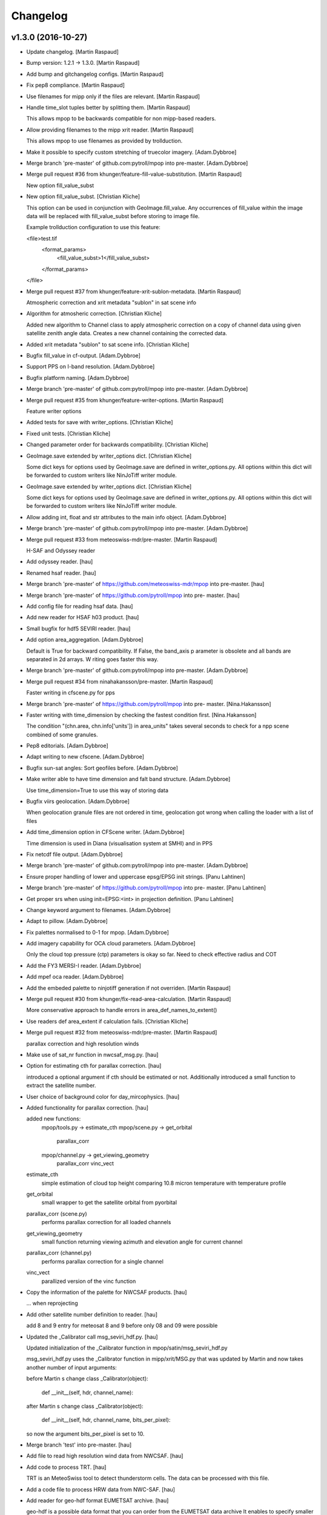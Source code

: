 Changelog
=========

v1.3.0 (2016-10-27)
-------------------

- Update changelog. [Martin Raspaud]

- Bump version: 1.2.1 → 1.3.0. [Martin Raspaud]

- Add bump and gitchangelog configs. [Martin Raspaud]

- Fix pep8 compliance. [Martin Raspaud]

- Use filenames for mipp only if the files are relevant. [Martin
  Raspaud]

- Handle time_slot tuples better by splitting them. [Martin Raspaud]

  This allows mpop to be backwards compatible for non mipp-based readers.


- Allow providing filenames to the mipp xrit reader. [Martin Raspaud]

  This allows mpop to use filenames as provided by trollduction.

- Make it possible to specify custom stretching of truecolor imagery.
  [Adam.Dybbroe]

- Merge branch 'pre-master' of github.com:pytroll/mpop into pre-master.
  [Adam.Dybbroe]

- Merge pull request #36 from khunger/feature-fill-value-substitution.
  [Martin Raspaud]

  New option fill_value_subst

- New option fill_value_subst. [Christian Kliche]

  This option can be used in conjunction with GeoImage.fill_value. Any occurrences of
  fill_value within the image data will be replaced with fill_value_subst before storing
  to image file.

  Example trollduction configuration to use this feature:

  <file>test.tif
  	<format_params>
  		<fill_value_subst>1</fill_value_subst>
  	</format_params>
  </file>


- Merge pull request #37 from khunger/feature-xrit-sublon-metadata.
  [Martin Raspaud]

  Atmospheric correction and xrit metadata "sublon" in sat scene info

- Algorithm for atmosheric correction. [Christian Kliche]

  Added new algorithm to Channel class to apply atmospheric correction
  on a copy of channel data using given satellite zenith angle data.
  Creates a new channel containing the corrected data.


- Added xrit metadata "sublon" to sat scene info. [Christian Kliche]

- Bugfix fill_value in cf-output. [Adam.Dybbroe]

- Support PPS on I-band resolution. [Adam.Dybbroe]

- Bugfix platform naming. [Adam.Dybbroe]

- Merge branch 'pre-master' of github.com:pytroll/mpop into pre-master.
  [Adam.Dybbroe]

- Merge pull request #35 from khunger/feature-writer-options. [Martin
  Raspaud]

  Feature writer options

- Added tests for save with writer_options. [Christian Kliche]

- Fixed unit tests. [Christian Kliche]

- Changed parameter order for backwards compatibility. [Christian
  Kliche]

- GeoImage.save extended by writer_options dict. [Christian Kliche]

  Some dict keys for options  used by GeoImage.save
  are defined in writer_options.py.
  All options within this dict will be forwarded to custom writers
  like NinJoTiff writer module.


- GeoImage.save extended by writer_options dict. [Christian Kliche]

  Some dict keys for options  used by GeoImage.save
  are defined in writer_options.py.
  All options within this dict will be forwarded to custom writers
  like NinJoTiff writer module.


- Allow adding int, float and str attributes to the main info object.
  [Adam.Dybbroe]

- Merge branch 'pre-master' of github.com:pytroll/mpop into pre-master.
  [Adam.Dybbroe]

- Merge pull request #33 from meteoswiss-mdr/pre-master. [Martin
  Raspaud]

  H-SAF and Odyssey reader

- Add odyssey reader. [hau]

- Renamed hsaf reader. [hau]

- Merge branch 'pre-master' of https://github.com/meteoswiss-mdr/mpop
  into pre-master. [hau]

- Merge branch 'pre-master' of https://github.com/pytroll/mpop into pre-
  master. [hau]

- Add config file for reading hsaf data. [hau]

- Add new reader for HSAF h03 product. [hau]

- Small bugfix for hdf5 SEVIRI reader. [hau]

- Add option area_aggregation. [Adam.Dybbroe]

  Default is True for backward compatibility. If False, the band_axis p
  arameter is obsolete and all  bands are separated in 2d arrays. W
  riting goes faster this way.


- Merge branch 'pre-master' of github.com:pytroll/mpop into pre-master.
  [Adam.Dybbroe]

- Merge pull request #34 from ninahakansson/pre-master. [Martin Raspaud]

  Faster writing in cfscene.py for pps

- Merge branch 'pre-master' of https://github.com/pytroll/mpop into pre-
  master. [Nina.Hakansson]

- Faster writing with time_dimension by checking the fastest condition
  first. [Nina.Hakansson]

  The condition "(chn.area, chn.info['units']) in area_units"
  takes several seconds to check for a npp scene combined of
  some granules.


- Pep8 editorials. [Adam.Dybbroe]

- Adapt writing to new cfscene. [Adam.Dybbroe]

- Bugfix sun-sat angles: Sort geofiles before. [Adam.Dybbroe]

- Make writer able to have time dimension and falt band structure.
  [Adam.Dybbroe]

  Use time_dimension=True to use this way of storing data

- Bugfix viirs geolocation. [Adam.Dybbroe]

  When geolocation granule files are not ordered in time,
  geolocation got wrong when calling the loader with a list of files

- Add time_dimension option in CFScene writer. [Adam.Dybbroe]

  Time dimension is used in Diana (visualisation system at SMHI) and in PPS

- Fix netcdf file output. [Adam.Dybbroe]

- Merge branch 'pre-master' of github.com:pytroll/mpop into pre-master.
  [Adam.Dybbroe]

- Ensure proper handling of lower and uppercase epsg/EPSG init strings.
  [Panu Lahtinen]

- Merge branch 'pre-master' of https://github.com/pytroll/mpop into pre-
  master. [Panu Lahtinen]

- Get proper srs when using init=EPSG:<int> in projection definition.
  [Panu Lahtinen]

- Change keyword argument to filenames. [Adam.Dybbroe]

- Adapt to pillow. [Adam.Dybbroe]

- Fix palettes normalised to 0-1 for mpop. [Adam.Dybbroe]

- Add imagery capability for OCA cloud parameters. [Adam.Dybbroe]

  Only the cloud top pressure (ctp) parameters is okay so far.
  Need to check effective radius and COT


- Add the FY3 MERSI-I reader. [Adam.Dybbroe]

- Add mpef oca reader. [Adam.Dybbroe]

- Add the embeded palette to ninjotiff generation if not overriden.
  [Martin Raspaud]

- Merge pull request #30 from khunger/fix-read-area-calculation. [Martin
  Raspaud]

  More conservative approach to handle errors in area_def_names_to_extent()

- Use readers def area_extent if calculation fails. [Christian Kliche]

- Merge pull request #32 from meteoswiss-mdr/pre-master. [Martin
  Raspaud]

  parallax correction and high resolution winds

- Make use of sat_nr function in nwcsaf_msg.py. [hau]

- Option for estimating cth for parallax correction. [hau]

  introduced a optional argument if cth should be estimated or not.
  Additionally introduced a small function to extract the satellite number.


- User choice of background color for day_mircophysics. [hau]

- Added functionality for parallax correction. [hau]

  added new functions:
     mpop/tools.py   -> estimate_cth
     mpop/scene.py   -> get_orbital
                        parallax_corr
     mpop/channel.py -> get_viewing_geometry
                        parallax_corr
                        vinc_vect

  estimate_cth
    simple estimation of cloud top height comparing 10.8 micron temperature with temperature profile

  get_orbital
    small wrapper to get the satellite orbital from pyorbital

  parallax_corr (scene.py)
    performs parallax correction for all loaded channels

  get_viewing_geometry
    small function returning viewing azimuth and elevation angle for current channel

  parallax_corr (channel.py)
    performs parallax correction for a single channel

  vinc_vect
    parallized version of the vinc function


- Copy the information of the palette for NWCSAF products. [hau]

  ... when reprojecting


- Add other satellite number definition to reader. [hau]

  add 8 and 9 entry for meteosat 8 and 9
  before only 08 and 09 were possible


- Updated the _Calibrator call msg_seviri_hdf.py. [hau]

  Updated initialization of the _Calibrator function
  in mpop/satin/msg_seviri_hdf.py

  msg_seviri_hdf.py uses the _Calibrator function in
  mipp/xrit/MSG.py that was updated by
  Martin and now takes another number of input arguments:

  before Martin s change
  class _Calibrator(object):
      def __init__(self, hdr, channel_name):

  after Martin s change
  class _Calibrator(object):
      def __init__(self, hdr, channel_name, bits_per_pixel):

  so now the argument bits_per_pixel is set to 10.


- Merge branch 'test' into pre-master. [hau]

- Add file to read high resolution wind data from NWCSAF. [hau]

- Add code to process TRT. [hau]

  TRT is an MeteoSwiss tool to detect
  thunderstorm cells.
  The data can be processed with this file.


- Add a code file to process HRW data from NWC-SAF. [hau]

- Add reader for geo-hdf format EUMETSAT archive. [hau]

  geo-hdf is a possible data format that you can order
  from the EUMETSAT data archive
  It enables to specify smaller regions.


- New reader nwcsaf and modified scene.py. [hau]

  a new file for reading NWCSAF data is submitted
  it can read CTTH, CMa, CT, CCR, CRPh, PC, SPhR

  added a small option to scene.py
  in order to specify which level specifies the desired format
  of the input file


- Add cloud phase palette and palette2colormap function. [hau]

- Test commit for submodule. [hau]

- Merge pull request #31 from elfsprite/pre-master. [Martin Raspaud]

  Added S2A reader files to fork

- Tile definition is now downloaded and converted automatically. [Matias
  Takala]

- Added S2A reader files to fork. [Matias Takala]

- Fix typo. [Adam.Dybbroe]

- Make it possible to specify fill-value in overview_sun. [Adam.Dybbroe]

- Merge branch 'pre-master' of github.com:pytroll/mpop into pre-master.
  [Adam.Dybbroe]

- Fix bug of setting shape to viirs reader using foreign band name.
  [Martin Raspaud]

- Reorganize imports. [Martin Raspaud]

- Add mercator to the supported ninjo projections. [Martin Raspaud]

- Merge branch 'pre-master' of github.com:pytroll/mpop into pre-master.
  [Adam.Dybbroe]

- Merge branch 'pre-master' of github.com:pytroll/mpop into pre-master.
  [Lars Orum Rasmussen]

- Added a config template for sentinel-1b. [Lars Orum Rasmussen]

- Merge branch 'pre-master' of github.com:pytroll/mpop into pre-master.
  [Adam.Dybbroe]

- Ninjotiff.save now supports palette ('P') mode. [ras]

- New option to handle if data is scaled between 0 and 1. [ras]

- Set fill values as a kw arg. [Martin Raspaud]

- Use readers def area_extent if calculation fails. [Christian Kliche]

- Keep mask when stacking segments in aapp1b. [Martin Raspaud]

- Get sun-sat angles for modise reading. [Adam.Dybbroe]

- Bugfix getting satellite zenith and azimuth and document
  get_sunsat_angles method. [Adam.Dybbroe]

- Merge branch 'pre-master' of github.com:pytroll/mpop into pre-master.
  [Adam.Dybbroe]

- Keep track of sun corrected channels for eg ears viirs. [Martin
  Raspaud]

- Fix viirs_compact to remove files even when crashing. [Martin Raspaud]

- Add method to retriev the sun-satellite viewing geometry.
  [Adam.Dybbroe]

- Pep8. [Adam.Dybbroe]

- Fix the snow_age composite to right luminosity. [Martin Raspaud]

- Add MF's copyright notice for the luts. [Martin Raspaud]

- Use original luts for the snow_age composite. [Martin Raspaud]

- Fix projector test. [Martin Raspaud]

- Work around the problem coming at night when M9-channel would mask all
  the data away. [Panu Lahtinen]

- Add Snow Age RGB composite. [Panu Lahtinen]

- Handle cases where DNB and/or M channel data are requested but no such
  files are present. [Panu Lahtinen]

- Bugfix hdfeos. [Martin Raspaud]

  Checkfile was using an undefined variable

- Finish integrating trollsift into hdfeos reader. [Martin Raspaud]

  Some parts were left unfinished. Shoud we fixed now.

- Fix new hdfeos reader to look for data on invalid input. [Martin
  Raspaud]

  the hdfeos reader would fail looking for data in standard places when an
  iterable of invalid files would be provided.

- Fix hdfeos reader to look for data on invalid input. [Martin Raspaud]

  the hdfeos reader would fail looking for data in standard places when an
  iterable of invalid files would be provided.

- Merge branch 'pre-master' of https://github.com/pytroll/mpop into pre-
  master. [Panu Lahtinen]

- Update config templates for MODIS to match recent updates in EOS
  reader. [Adam.Dybbroe]

- Merge branch 'pre-master' of github.com:pytroll/mpop into pre-master.
  [Adam.Dybbroe]

- Run travis tests in a container. [Martin Raspaud]

- Fix bug related to modis DR. [Adam.Dybbroe]

- Mask out dubious lon/lat values. [Adam.Dybbroe]

- Merge branch 'pre-master' of github.com:pytroll/mpop into pre-master.
  [Adam.Dybbroe]

- Added contributions from Christian (DWD) to ninjotiff. It support
  input data in the [0.0, 1.0] range. [Lars Orum Rasmussen]

- Print more debug info concerning calibration. [Adam.Dybbroe]

- Fix formattin character in log message. [Panu Lahtinen]

v1.2.1 (2015-12-14)
-------------------

- Update changelog. [Martin Raspaud]

- Bump version: 1.2.0 → 1.2.1. [Martin Raspaud]

- Merge branch 'pre-master' [Martin Raspaud]

- Merge branch 'pre-master' [Martin Raspaud]

  Conflicts:
  	doc/source/pp.rst

- Update changelog. [Martin Raspaud]

- Bump version: 1.1.0 → 1.2.0. [Martin Raspaud]

- Merge branch 'pre-master' [Martin Raspaud]

  Conflicts:
  	mpop/version.py
  	setup.py


v1.2.0 (2015-12-14)
-------------------

Fix
~~~

- Bugfix: converted MSG products should be saveable. [Martin Raspaud]

- Bugfix: satellite name in msg_hdf now supports missing number. [Martin
  Raspaud]

- Bugfix: misspelling. [Martin Raspaud]

- Bugfix: mipp_xrit: do not crash on unknown channels, just warn and
  skip. [Martin Raspaud]

- Bugfix: setup.py includes now eps xml format description. [Martin
  Raspaud]

- Close all h5files in viirs_sdr, not only the last one.
  [Martin.Raspaud]

- Bugfix: close h5 files when done. [Martin Raspaud]

  Prior to h5py 3.0, the h5 files open with h5py are not closed upon
  deletion, so we have to do it ourselves...

- Bugfix: area.id doesn't exist, use area.area_id. [Martin Raspaud]

- Bugfix: return when each file has been loaded independently. [Martin
  Raspaud]

- Bugfix: Do not crash on multiple non-nwc files. [Martin Raspaud]

- Bugfix: check start and end times from loaded channels only. [Martin
  Raspaud]

- Bugfix: viirs start and end times not relying on non-existant channels
  anymore. [Martin Raspaud]

- Bugfix: type() doesn't support unicode, cast to str. [Martin Raspaud]

Other
~~~~~

- Update changelog. [Martin Raspaud]

- Bump version: 1.1.0 → 1.2.0. [Martin Raspaud]

- Add template parameters for NOAA-19 ears-nwc. [Adam.Dybbroe]

  Parameters needed if you want to load only with time_interval and
  not using the filename argument

- Merge branch 'pre-master' of github.com:pytroll/mpop into pre-master.
  [Adam.Dybbroe]

- Merged (by hand) sentinel1-feature branch. [Lars Orum Rasmussen]

- Added support for gdal's SetNoDataValue if fill_value is not None.
  [Lars Orum Rasmussen]

- Merge branch 'pre-master' of github.com:pytroll/mpop into pre-master.
  [Lars Orum Rasmussen]

- Added a RGB example. [Lars Orum Rasmussen]

- Don't use colormaps for 16b grayscale (Ninjo will fail enhancements)
  [Lars Orum Rasmussen]

  For 16b IR, if specified, set min-is-white

  For 16b grayscale, it seems that transparent pixel (in Ninjo) are forced to be zero

  Transparent pixel for 16b IR are handled bad


- Add template config for ears-nwc Metop-B reading. [Adam.Dybbroe]

- Fix bug when using time_interval argument loading ears-nwc data.
  [Adam.Dybbroe]

- Add brightness temperature calibration to the IR bands. [Adam.Dybbroe]

- Update EARS config files for new (2014) PPS product format.
  [Adam.Dybbroe]

- Remove old FY3 mersi reader. [Adam.Dybbroe]

- Apply VIS/NIR calibration including sun-zenith correction.
  [Adam.Dybbroe]

- Merge branch 'pre-master' of github.com:pytroll/mpop into pre-master.
  [Adam.Dybbroe]

- Now ninjotiff can list tags. [Lars Orum Rasmussen]

  Ninjo tags are now a dictionary


- Add FY-3B template config file. [Adam.Dybbroe]

- Add first draft FY3B VIRR reader. [Adam.Dybbroe]

  No calibration yet, but counts can be projected and displayed

- Added contributions from Christian (DWD) to ninjotiff: now using
  tifffile.py and support for RGBA. [Lars Orum Rasmussen]

  Changed scaling into a value range (so it works for me)


- Merge branch 'pre-master' of https://github.com/pytroll/mpop into pre-
  master. [Panu Lahtinen]

- Delete world_map.ascii. [Martin Raspaud]

- Read DNB using PyTables, separate read() to read_m() and read_dnb()
  [Panu Lahtinen]

- Update coords2area_def with preview mode. [Martin Raspaud]

- Merge branch 'pre-master' of https://github.com/pytroll/mpop into pre-
  master. [Panu Lahtinen]

- Remove debug printout from pps reader. [Adam.Dybbroe]

- Support a list of files which will be concatenated, enables usage of
  granule data. [Panu Lahtinen]

- Fix for channel names and channel loading. [Panu Lahtinen]

- Added Himawari-8 config template file. [Martin Raspaud]

- Mask out 0-counts areas in aapp_l1b. [Martin Raspaud]

- Support saving GeoImages in IO buffers. [Martin Raspaud]

- Add support for noaa gac and lac data. [Martin Raspaud]

- Take care of fill_value in datasets. [Adam.Dybbroe]

- Merge branch 'pre-master' of github.com:pytroll/mpop into pre-master.
  [Adam.Dybbroe]

- Fix the sun zenith angle correction fix. [Martin Raspaud]

- Do not check time_slot type. [Martin Raspaud]

- Bugfix ctth scaling: Only keep same datatype if data are not scaled.
  [Adam.Dybbroe]

- Less debug info. [Adam.Dybbroe]

- Bugfix. Sun zenith correction can now take an additional keyword - and
  data are masked out accordingly. [Adam.Dybbroe]

- Fix overview_sun, avoid redish rgb's when sun is very low (below
  horizon) [Adam.Dybbroe]

- Read also the palette data etc. [Adam.Dybbroe]

- Merge branch 'pre-master' of github.com:pytroll/mpop into pre-master.
  [Adam.Dybbroe]

- Add orbit number info in the scene metadata upon loading. (hdfeos)
  [Martin Raspaud]

- Hdfeos: orbit number is now an int. [Martin Raspaud]

- Fix geolocation reading for multiple-file processing (hdfeos) [Martin
  Raspaud]

- Changed error message to a warning. [Adam.Dybbroe]

- Fix hdf_eos to allow reading several granules. [Martin Raspaud]

- Enhancing the dnb_overview, so that pixels with solar contamination
  are masked out. [Adam.Dybbroe]

- Bringing back the night_overview (=cloudtop) [Adam.Dybbroe]

- Comment out the night_overview. [Adam.Dybbroe]

- Merge branch 'pre-master' of github.com:pytroll/mpop into pre-master.
  [Adam.Dybbroe]

- Bugfix overview_sun. [Martin Raspaud]

- Use builtin sunzen_corr for overview_sun. [Martin Raspaud]

- Switch to nullterm string in msg_hdf for nr products. [Martin Raspaud]

- Bugfix. [Adam.Dybbroe]

- Improve overview for viirs and overview_sun. [Adam.Dybbroe]

- Re-introduce the fix for VIIRS bowtie deletions. [Adam.Dybbroe]

- Shouting when both a list of file names and a time interval is used.
  Accepts tine_interval even for local files. [Adam.Dybbroe]

- Merge branch 'pre-master' of github.com:pytroll/mpop into pre-master.
  [Adam.Dybbroe]

  Conflicts:
  	mpop/satin/nc_pps_l2.py

- Fixed incorrect production sources and geolocation file names for
  'local' products. [Panu Lahtinen]

- Added a unit test to the nc_pps_l2 reader, and adapted the reader a
  bit. [Adam.Dybbroe]

- Merge branch 'pre-master' of https://github.com/pytroll/mpop into pre-
  master. [Panu Lahtinen]

- Fixme reminder. [Adam.Dybbroe]

- Restructure how the data and geolocation files are listed and read.
  [Panu Lahtinen]

- Fixed workaround for DIMENSION_LIST attributes. [Panu Lahtinen]

- Minor fixes - thanks Panu! [Adam.Dybbroe]

- Cleaning up a bit and pep8. [Adam.Dybbroe]

- Merge branch 'pre-master' of github.com:pytroll/mpop into pre-master.
  [Adam.Dybbroe]

- Updated reading to support both M and DNB channel data. [Panu
  Lahtinen]

- Adapt navigation to compact_viirs dnb. [Martin Raspaud]

- Do not crash when an unknown channel is requested in msg_hdf. [Martin
  Raspaud]

- Fix template files. [Adam.Dybbroe]

- Fix template files for NOAA satellites and Metop-A/B. [Adam.Dybbroe]

- Bugfix, treating cases when no geolocation is found for product.
  [Adam.Dybbroe]

- More debug info. [Adam.Dybbroe]

- More debug info. [Adam.Dybbroe]

- Fix save function and bugfix. [Adam.Dybbroe]

- More debug info and better exception handling - pps reader.
  [Adam.Dybbroe]

- Rewritten the netCDF4 PPS reader. [Adam.Dybbroe]

- Cleaning up for unused code. [Adam.Dybbroe]

- Add the info attribute to NordRadCType. [Martin Raspaud]

- Fix filename search in msg_hdf. [Martin Raspaud]

- Fix extension problem in product search for msg_hdf. [Martin Raspaud]

- Replace pyhl with h5py in msg_hdf reader. [Martin Raspaud]

- Bugfix ascat l2 reader. [Adam.Dybbroe]

- Trying to fix odd behaviour when loading list of products. But it
  still doesn't work - need a small refactoring. [Adam.Dybbroe]

- Added support option to select granules in time interval.
  [Adam.Dybbroe]

- More debug info - for custom compositer. [Adam.Dybbroe]

- Merge pull request #17 from spareeth/pre-master. [Martin Raspaud]

  ASCAT SAR soil moisture level 2 netcdf data from EUMETSAT

- Add new reader and config files for ASCAT SAR soil moisture level 2
  netcdf data from EUMETSAT. [Sajid Pareeth]

- Add new reader and config files for ASCAT SAR soil moisture level 2
  netcdf data from EUMETSAT. [Sajid Pareeth]

- Added possibility to read granule data from EARS, also some PEP8 work.
  [Panu Lahtinen]

- Avoid leaking memory. [Martin Raspaud]

- Bugfix. [Adam.Dybbroe]

- Raise an error if projection is attempted when swathdata doesn't have
  full geolocation. [Adam.Dybbroe]

- Remove one verbose debug printout. [Adam.Dybbroe]

- Adapt for new PPS netCDF format modification (adding a dimension of
  length 1) [Adam.Dybbroe]

- Check for cloudtype=None. [Adam.Dybbroe]

- Add option to provide MSG filename to load call. [Adam.Dybbroe]

- Check if PPS file is bzipped, and handle it correctly. [Adam.Dybbroe]

- Fix orbit number attribute name in msg_hdf. [Martin Raspaud]

- Possible to pass value range to save. [Lars Orum Rasmussen]

- Chlorophyll-a palette is gone - now it raise an exception if asked
  for... [Adam.Dybbroe]

- Merge branch 'feature-osisaf-sst-reader' into pre-master.
  [Adam.Dybbroe]

- Adding a reader and palette support for OSISAF SST netCDF products.
  [Adam.Dybbroe]

- Fixed external calibration "newer/older than data" message. [Panu
  Lahtinen]

- Fix ctth writing. [Martin Raspaud]

- Fixed typo. [Martin Raspaud]

- Add orbit number in generated cloud product hdf files. [Martin
  Raspaud]

- Fix new pyspectral calculator signature. [Martin Raspaud]

- Putting back the mipp information in template config files. [Martin
  Raspaud]

- Pyspectral now uses standard platform names. [Martin Raspaud]

- Merge branch 'pre-master' of https://github.com/mraspaud/mpop into
  pre-master. [Panu Lahtinen]

- Add algorithm version in output cloud products. [Martin Raspaud]

- Exception handling for missing external calibration data. [Panu
  Lahtinen]

- Minor PEP8 tweaks. [Panu Lahtinen]

- Script to generate external calibration files for AVHRR instruments.
  [Panu Lahtinen]

- Support for external calibration coefficients for AVHRR. [Panu
  Lahtinen]

- Removed obsolete "satname" and "number" from satellite configs,
  updated documentation. [Panu Lahtinen]

- Renamed satellite configs to conform to OSCAR naming scheme. [Panu
  Lahtinen]

- Add luts to the pps products from msg format. [Martin Raspaud]

- Add metadata to nwcsaf products. [Martin Raspaud]

- Add \0 to palette strings. [Martin Raspaud]

- Fix pps format output for msg products. [Martin Raspaud]

- Remove phase palette from msg products to avoid confusion. [Martin
  Raspaud]

- Bugfix, np.string -> np.string_ [Martin Raspaud]

- Change variable length strings in h5 products to fixed. [Martin
  Raspaud]

- Fix some cloud product conversions. [Martin Raspaud]

- Fix MSG format to PPS format conversion. [Martin Raspaud]

- Merge branch 'pre-master' of github.com:mraspaud/mpop into pre-master.
  [Martin Raspaud]

- Merge pull request #16 from pnuu/simplified_platforms. [Martin
  Raspaud]

  Simplified platform names for reading custom composites

- Simplified platform names for reading custom composites. [Panu
  Lahtinen]

- Change: accept arbitrary kwargs for saving msg hdf products. [Martin
  Raspaud]

- Revert concatenation to it's original place, in order to keep the
  tests working. [Martin Raspaud]

- Fix whole globe area_extent for loading. [Martin Raspaud]

- Fix rpm building. [Martin Raspaud]

- Fix masking of lonlats in viirs_sdr. [Martin Raspaud]

- Fixing pps-nc reader. [Adam Dybbroe]

- Clean temporary files after loading. [Adam Dybbroe]

- Pep8 stuff. [Adam Dybbroe]

- Fixed polar-stereographic projection bugs, thanks to Ron Goodson.
  [Lars Orum Rasmussen]

- Update changelog. [Martin Raspaud]

- Bump version: 1.0.2 → 1.1.0. [Martin Raspaud]

- Put config files in etc/pytroll. [Martin Raspaud]

- Fix version strings. [Martin.Raspaud]

- Don't close the h5 files too soon. [Martin Raspaud]

- Close h5 file uppon reading. [Adam Dybbroe]

- Bugfix. [Adam Dybbroe]

- Try a more clever handling of the case where more level-1b files exist
  for given sat and orbit. [Adam Dybbroe]

- Print out files matching in debug. [Martin Raspaud]

- Bugfix. [Adam Dybbroe]

- Adding debug info. [Adam Dybbroe]

- Bugfix. [Adam Dybbroe]

- Merge branch 'pre-master' of https://github.com/mraspaud/mpop into
  pre-master. [Adam Dybbroe]

- Remove ugly print statements. [Martin Raspaud]

- Load the palettes also. [Martin Raspaud]

- AAPP1b: use operational coefficients for vis calibrating per default.
  [Martin Raspaud]

   - Fallback to pre-launch if not available.
   - load(..., pre_launch_coeffs=True) to force using pre-launch coeffs)

- Correct npp name in h5 files. [Martin Raspaud]

- Add the pps v2014 h5 reader. [Martin Raspaud]

- Use h5py for lonlat reading also. [Martin Raspaud]

- Use h5py instead of netcdf for reading nc files. [Martin Raspaud]

- Fix orbit as int in nc_pps loader. [Martin Raspaud]

- Add overlay from config feature. [Martin Raspaud]

- Remove type testing for orbit number. [Martin Raspaud]

- Merge branch 'pre-master' of https://github.com/mraspaud/mpop into
  pre-master. [Adam Dybbroe]

- Allowing kwargs. [Martin Raspaud]

- Add 10 km to the area extent on each side, to avoid tangent cases.
  [Martin Raspaud]

- Orbit doesn't have to be a string anymore. [Martin Raspaud]

- Fix multiple file loading for metop l1b data. [Martin Raspaud]

- Merge branch 'pre-master' of https://github.com/mraspaud/mpop into
  pre-master. [Adam Dybbroe]

- Implement save for all cloudproducts. [Martin Raspaud]

- Change options names to cloud_product_* and add lookup in os.environ.
  [Martin Raspaud]

- Some fixes to nc_pps_l2 for correct saving. [Martin Raspaud]

- Add saving to the cloudtype object. [Martin Raspaud]

- Add the save method to cloudtype object. [Martin Raspaud]

- Rename _md attribute to mda. [Martin Raspaud]

- Mask out bowtie deleted pixels for Suomi-NPP products. [Martin
  Raspaud]

- When a file is provided in nc_pps_l2, just read this file. [Martin
  Raspaud]

- Fix nc_pps_l2 for filename input and PC readiness. [Martin Raspaud]

- ViirsSDR: Fix not to crash on single file input. [Martin Raspaud]

- Fix aapp1b to be able to run both for given filename and config.
  [Martin Raspaud]

- Try loading according to config if provided file doesn't work, aapp1b.
  [Martin Raspaud]

- Don't crash when reading non aapp1b file. [Martin Raspaud]

- Remove "/" from instrument names when loading custom composites.
  [Martin Raspaud]

- Don't say generate lon lat when returning a cached version. [Martin
  Raspaud]

- Nc_pps_l2: don't crash on multiple files, just go through them one at
  the time. [Martin Raspaud]

- Hdfeos: don't just exit when filename doesn't match, try to look for
  files. [Martin Raspaud]

- Don't crash if the file doesn't match (hdfeos) [Martin Raspaud]

- Revert nc_reader back until generalization is ready. [Martin Raspaud]

- Merge branch 'ppsv2014-reader' of github.com:mraspaud/mpop into
  ppsv2014-reader. [Martin Raspaud]

- Adding dataset attributes to pps reading. [Adam Dybbroe]

- Allow inputing filename in the nc_pps_l2 reader. [Martin Raspaud]

- Merge branch 'pre-master' into ppsv2014-reader. [Martin Raspaud]

- Viirs readers fixes. [Martin Raspaud]

- Hdf_eos now uses 1 out of 4 available cores to interpolate data.
  [Martin Raspaud]

- Merge branch 'pre-master' of github.com:mraspaud/mpop into pre-master.
  [Martin Raspaud]

- Fixed bug, now handling fill_value better. [Lars Orum Rasmussen]

- More robust tiff header file decoder. [Lars Orum Rasmussen]

- Add dnb_overview as a standard product (dnb, dnb, 10.8) [Martin
  Raspaud]

- Merge branch 'pre-master' of github.com:mraspaud/mpop into pre-master.
  [Martin Raspaud]

- Corrected the reader for SAFNWC/PPS v2014. [Sara.Hornquist]

- Allow multiresolution loading in hdf eos reader. [Martin Raspaud]

- Revert back to old nwcsaf-pps reader for hdf. The reading of the new
  netcdf format is done with another reader! [Adam Dybbroe]

- A new pps reader for the netCDF format of v2014. [Adam Dybbroe]

- Adding for new cloudmask and type formats... [Adam Dybbroe]

- Enhance nwc-pps reader to support v2014 format. [Adam Dybbroe]

- Merge branch 'pre-master' of https://github.com/mraspaud/mpop into
  pre-master. [Adam Dybbroe]

- Put the config object back in Projector. [Martin Raspaud]

- Fix area_file central search. [Martin Raspaud]

- Move the area_file search inside Projector. [Martin Raspaud]

- Error when satellite config file is not found. [Martin Raspaud]

- Get rid of the funky logging style. [Martin Raspaud]

- Log the config file used to generate the scene. [Martin Raspaud]

- Support filename list to load in viirs_sdr loader. [Martin Raspaud]

- Add avhrr/3 as aliar to avhrr in aapp reader. [Martin Raspaud]

- Fix name matching in hdfeos_l1b. [Martin Raspaud]

  The full name didn't work with fnmatch, take basename instead.

- Allows hdfeos_l1b to read a batch of files. [Martin Raspaud]

- Add delitem, and code cleanup. [Martin Raspaud]

- Merge branch 'pre-master' of github.com:mraspaud/mpop into pre-master.
  [Martin Raspaud]

- Added a reader for SAFNWC/PPS v2014 PPS v2014 has a different
  fileformat than previous SAFNWC/PPS versions. [Sara.Hornquist]

- Aapp1b reader, be more clever when (re)reading. [Martin Raspaud]

- Merge branch 'pre-master' of https://github.com/mraspaud/mpop into
  pre-master. [Adam Dybbroe]

  Conflicts:
  	mpop/satout/netcdf4.py


- Allow reading several files at once in viirs_compact. [Martin Raspaud]

- Allow reading several files at once in eps_l1b. [Martin Raspaud]

- Style: use in instead for has_key() [Martin Raspaud]

- Adding primitive umarf (native) format reader for meteosat. [Martin
  Raspaud]

- Add logging when an info field can't be save to netcdf. [Martin
  Raspaud]

- Add a name to the area when loading aapp data. [Martin Raspaud]

- Merge branch 'pre-master' of github.com:mraspaud/mpop into pre-master.
  [Martin Raspaud]

- For PNG files, geo_mage.tags will be saved a PNG metadata. [Lars Orum
  Rasmussen]

- Add a save method to cfscene objects. [Martin Raspaud]

- Don't take None as a filename in loading avhrr data. [Martin Raspaud]

- Allow loading a file directly for aapp1b and eps_l1b. [Martin Raspaud]

  Just run global_data.load(..., filename="/path/to/myfile.1b")

- Merge branch 'pre-master' of github.com:mraspaud/mpop into pre-master.
  [Martin Raspaud]

- Viirs_sdr can now load depending on an area. [Martin Raspaud]

- Pep8 cosmetics. [Adam Dybbroe]

- Merge pull request #12 from pnuu/pre-master. [Martin Raspaud]

  Fixed "logger" to "LOGGER"

- Fixed "logger" to "LOGGER" [Panu Lahtinen]

- Moving pysoectral module import down to function where pyspectral is
  used. [Adam Dybbroe]

- Merge branch 'smhi-premaster' into pre-master. [Adam Dybbroe]

- Fixing cloudtype product: palette projection. [Adam Dybbroe]

- Turned on debugging to geo-test. [Adam Dybbroe]

- Added debug printout for cloud product loading. [Adam Dybbroe]

- Make snow and microphysics transparent. [Martin Raspaud]

- Rename day_solar to snow. [Martin Raspaud]

- Keep the name of cloudtype products when projecting. [Martin Raspaud]

- Explicitly load parallax corrected files if present. [Martin Raspaud]

- Adding logging for MSG cloud products loading. [Martin Raspaud]

- Fix the parallax file sorting problem, again. [Martin Raspaud]

- Merge branch 'pre-master' of github.com:mraspaud/mpop into pre-master.
  [Martin Raspaud]

- Merge branch 'pre-master' of https://github.com/mraspaud/mpop into
  pre-master. [Adam Dybbroe]

- Bugfix. [Adam Dybbroe]

- Merge branch '3.9reflectance' into pre-master. [Adam Dybbroe]

  Conflicts:
  	mpop/channel.py
  	mpop/instruments/seviri.py
  	mpop/satin/mipp_xrit.py
  	setup.py


- Support for rgbs using the seviri 3.9 reflectance (pyspectral) [Adam
  Dybbroe]

- Adding a sun-corrected overview rgb. [Adam Dybbroe]

- Adduing for "day microphysics" RGB. [Adam Dybbroe]

- Deriving the day-solar RGB using pyspectral to derive the 3.9
  reflectance. [Adam Dybbroe]

- Use "imp" to find input plugins. [Martin Raspaud]

- Cleanup trailing whitespaces. [Martin Raspaud]

- Use cartesian coordinates for lon/lat computation if near-pole
  situations. [Martin Raspaud]

- Set alpha channel to the same type as the other channels. [Martin
  Raspaud]

- Sort the filenames in get_best_products (msg_hdf) [Martin Raspaud]

- Merge branch 'pre-master' of github.com:mraspaud/mpop into pre-master.
  [Martin Raspaud]

- Merge branch 'pre-master' of https://github.com/mraspaud/mpop into
  pre-master. [Adam Dybbroe]

- Merge pull request #10 from pnuu/pre-master. [Martin Raspaud]

  Fixed failed merging. Thanks Pnuu.

- Fixed failed merging (removed "<<<<<<< HEAD" and ">>>>>>> upstream
  /pre-master" lines) [Panu Lahtinen]

- Merge branch 'pre-master' of https://github.com/mraspaud/mpop into
  pre-master. [Adam Dybbroe]

- Merge branch 'pre-master' of https://github.com/mraspaud/mpop into
  pre-master. [Adam Dybbroe]

- Merge branch 'pre-master' of https://github.com/mraspaud/mpop into
  pre-master. [Adam Dybbroe]

- Fix terra and aqua templates for the dual gain channels (13 & 14)
  [Adam Dybbroe]

- Read both parallax corrected and usual cloudtype products. [Martin
  Raspaud]

- Merge branch 'pre-master' of github.com:mraspaud/mpop into pre-master.
  [Martin Raspaud]

- Merge pull request #9 from pnuu/pre-master. [Martin Raspaud]

  Possibility to get area_extent from area definition(s)

- Tests for mpop.satin.helper_functions.boundaries_to_extent. [Panu
  Lahtinen]

- Separated area definitions and boundary calculations. [Panu Lahtinen]

- Added test if proj string is in + -format or not. [Panu Lahtinen]

- Re-ordered the tests. [Panu Lahtinen]

- Fixed incorrect correct values. [Panu Lahtinen]

- Test using area definitions instead of definition names. [Panu
  Lahtinen]

- Possibility to give also area definition objects to
  area_def_names_to_extent() and log a warning if the area definition is
  not used. [Panu Lahtinen]

- Fixed import. [Panu Lahtinen]

- Added tests for mpop.satin.helper_functions. [Panu Lahtinen]

- Moved to mpop/tests/ [Panu Lahtinen]

- Moved to mpop/tests/ [Panu Lahtinen]

- Merge remote-tracking branch 'upstream/pre-master' into pre-master.
  [Panu Lahtinen]

  Conflicts:
  	mpop/satin/aapp1b.py


- Removed unneeded functions. [Panu Lahtinen]

- Test for area_def_names_to_extent() [Panu Lahtinen]

- Removed unnecessary functions. [Panu Lahtinen]

- Removed swath reduction functions. [Panu Lahtinen]

- Reverted not to reduce swath data. [Panu Lahtinen]

- Added possibility to do data reduction based on target area definition
  names. [Panu Lahtinen]

- Added area extent calculations based on given area definition names.
  [Panu Lahtinen]

- Helper functions for area extent and bondary calculations, and data
  reducing for swath data. [Panu Lahtinen]

- Test for mpop.satin.mipp_xrit.lonlat_to_geo_extent() [Panu Lahtinen]

- Support for lon/lat -based area extents. [Panu Lahtinen]

- Add start and end time defaults for the images (runner). [Martin
  Raspaud]

- Merge branch 'pre-master' of https://github.com/mraspaud/mpop into
  pre-master. [Lars Orum Rasmussen]

- Do not mask out negative reflectances in viirs_sdr reading. [Martin
  Raspaud]

- Added navigation to hrpt_hmf plugin. [Martin Raspaud]

- Started working on a new plugin version of hdfeos_l1b. [Martin
  Raspaud]

- Cleanup. [Martin Raspaud]

- Cleanup. [Martin Raspaud]

- Cleanup. [Martin Raspaud]

- Cleanup. [Martin Raspaud]

- Adding scene tests to the test suite. [Martin Raspaud]

- Revamped scene unittests. [Martin Raspaud]

- Don't crash on errors. [Martin Raspaud]

- Revamped projector tests. [Martin Raspaud]

- More geo_image testing. [Martin Raspaud]

- Don't use "super" in geo_image. [Martin Raspaud]

- Fix testing. [Martin Raspaud]

- Mock pyresample and mpop.projector in geo_image tests. [Martin
  Raspaud]

- More testing geo_image. [Martin Raspaud]

- Add tests for geo_image. [Martin Raspaud]

- Merge branch 'unstable' of ssh://safe/data/proj/SAF/GIT/mpop into
  unstable. [Martin Raspaud]

- Mock gdal for geo_image tests. [Martin Raspaud]

- Added netCDF read support for four more projections. [Adam Dybbroe]

- Adding support for eqc in cf format. [Adam Dybbroe]

- Added config templates for GOES and MTSAT. [Lars Orum Rasmussen]

- Copied visir.night_overview to seviri.night_overview, so
  night_overview.prerequisites is correct when night_overview is called
  from seviri.py. [ras]

- Cloutop in seviri.py now same arguments as cloudtop in visir.py. [Lars
  Orum Rasmussen]

- Fix saving as netcdf. [Martin Raspaud]

- Fix floating point tiff saving. [Martin Raspaud]

- Make pillow a requirement only if PIL is missing. [Martin Raspaud]

- Add some modules to mock in the documentation. [Martin Raspaud]

- Add pyorbital to the list of packets to install in travis. [Martin
  Raspaud]

- Merge branch 'feature-travis' into unstable. [Martin Raspaud]

- Test_projector doesn't pass. [Martin Raspaud]

- Test_projector ? [Martin Raspaud]

- Fix travis. [Martin Raspaud]

- Adding test_geoimage. [Martin Raspaud]

- Test_channel passes, test_image next. [Martin Raspaud]

- Test_pp_core crashes, test_channel on. [Martin Raspaud]

- Commenting out tests to find out the culprit. [Martin Raspaud]

- Ok, last try for travis-ci. [Martin Raspaud]

- What is happening with travis ? [Martin Raspaud]

- More fiddling to find out why travis-ci complains. [Martin Raspaud]

- Testing the simple test way (not coverage) [Martin Raspaud]

- Trying to add the tests package for travis-ci. [Martin Raspaud]

- Add the tests package. [Martin Raspaud]

- Preprare for travis-ci. [Martin Raspaud]

- Support 16 bits images (geotiff only at the moment). [Martin Raspaud]

- Merge pull request #8 from pnuu/pre-master. [Martin Raspaud]

  Sun zenith angle correction added.

- A section on mpop.tools added to documentation. [Panu Lahtinen]

- Extra tests for sun_zen_corr(). [Panu Lahtinen]

- Typo. [Panu Lahtinen]

- Channel descriptions added. [Panu Lahtinen]

- Channel desctiptions are added. [Panu Lahtinen]

- Clarification to help sunzen_corr_cos() desctiption. [Panu Lahtinen]

- Test cases for channel.sunzen_corr(). [Panu Lahtinen]

- Sun zenith angle correction split into two functions. [Panu Lahtinen]

- Revert to original version. [Panu Lahtinen]

- Initial commit of mpop.tools (with Sun zenith angle correction). [Panu
  Lahtinen]

- Sun zenith angle correction added. [Panu Lahtinen]

- Merge branch 'pre-master' of github.com:mraspaud/mpop into pre-master.
  [ras]

- Solve the multiple channel resolution with automatic resampling
  radius. [Martin Raspaud]

- Add the "nprocs" option to projector objects and scene's project
  method. [Martin Raspaud]

- Now saving orbit number (if available) as global attribute. [ras]

- Adding more files to be ignored. [ras]

- Merge branch 'pre-master' of github.com:mraspaud/mpop into pre-master.
  [ras]

- New reader for hrpt level0 format. [Martin Raspaud]

- Fix no calibration reading for aapp1b. [Martin Raspaud]

- Add the product name to the the image info. [Martin Raspaud]

- Add some debugging info about missing pixels in viirs_sdr. [Martin
  Raspaud]

- Merge branch 'unstable' of /data/proj/SAF/GIT/mpop into unstable.
  [Martin Raspaud]

- Corrected a comment. [Adam Dybbroe]

- Fix for M13 load problem - reported by stefano.cerino@gmail.com. [Adam
  Dybbroe]

- Use number of scan to load the right amount of data in compact viirs
  reader. [Martin Raspaud]

- Fix hook to be able to record both filename and uri. [Martin Raspaud]

- Protecting MPOP from netcdf4's unicode variables. [ras]

- Merge branch 'unstable' of /data/proj/SAF/GIT/mpop into unstable.
  [Martin Raspaud]

- Merge branch 'unstable' of /data/proj/SAF/GIT/mpop into unstable.
  [Adam Dybbroe]

- Adding a new convection RGB with co2 correction for SEVIRI. [Adam
  Dybbroe]

- Temporary hack to solve for hdf5 files with more than one granule per
  file. [Adam Dybbroe]

- Removing messaging code from saturn and added a more generic "hook"
  argument. [Martin Raspaud]

- Bumped up version. [Martin Raspaud]

- Make viirs_compact scan number independent. [Martin Raspaud]

- Cleanup: marking some deprecated modules, removing unfinished file,
  improving documentation. [Martin Raspaud]

- Adding the ears-viirs compact format reader. Untested. [Martin
  Raspaud]

- Code cleanup. [Martin Raspaud]

- Merge branch 'pre-master' into unstable. [Martin Raspaud]

  Conflicts:
  	mpop/imageo/geo_image.py

- Night_color (should had beed called night_overview) is the same as
  cloudtop. [Lars Orum Rasmussen]

- Bug fix from Bocheng. [Lars Orum Rasmussen]

- Night_overview is just like cloudtop. [Lars Orum Rasmussen]

- Now also handling Polar satellites. [Lars Orum Rasmussen]

- Cosmetic. [Lars Orum Rasmussen]

- Fixed merge conflict. [Lars Orum Rasmussen]

- Trying out a chlorophyll product. [Lars Orum Rasmussen]

- Added a night overview composite. [Lars Orum Rasmussen]

- Better check for empty array. [Lars Orum Rasmussen]

- Fix logging. [Martin Raspaud]

- Fix backward compatibility in, and deprecate image.py. [Martin
  Raspaud]

- Merge branch 'unstable' of /data/proj/SAF/GIT/mpop into unstable.
  [Martin Raspaud]

- Calling numpy percentile only once when doing left and right cut offs.
  [Adam Dybbroe]

- Add support for identifying npp directories by time-date as well as
  orbit number. [Adam Dybbroe]

- Fix histogram-equalization stretch test. [Adam Dybbroe]

- Bugfix in histogram equalization function. [Adam Dybbroe]

- Using percentile function to generate histogram with constant number
  of values in each bin. [Adam Dybbroe]

- Using numpy.pecentile function to cut the data in the linear stretch.
  [Adam Dybbroe]

- Fix histogram stretch unit test. [Adam Dybbroe]

- Correcting the histogram stretching. The com_histogram function was in
  error when asking for "normed" histograms. [Adam Dybbroe]

- Added histogram method that makes a more populated histogram when the
  data are heaviliy skeewed. Fixes problem seen by Bocheng in DNB
  imagery. [Adam Dybbroe]

- Merge branch 'unstable' of /data/proj/SAF/GIT/mpop into unstable.
  [Adam Dybbroe]

- Don't remove GeolocationFlyweight _instances, but reset it. Allowing
  for multiple "loads" [Adam Dybbroe]

- Add imageo.formats to installation. [Martin Raspaud]

- AAPP loading bug fix. [Martin Raspaud]

  the aapp1b.py loader to aapp data was broken as it was loading both
  channels 3a and 3b each time, one of them being entirely masked. This of
  course created some problem further down. Fixed by setting the not loadable
  channel to None.

- Merge branch 'unstable' of /data/proj/SAF/GIT/mpop into unstable.
  [Martin Raspaud]

- Bugfix in npp.cfg template. [Adam Dybbroe]

- Merge branch 'unstable' of /data/proj/SAF/GIT/mpop into unstable.
  [Adam Dybbroe]

- Fixing bug concerning the identification of VIIRS geolocation files.
  Now the configuration specified in npp.cfg overwrites what is actually
  written in the metadata header of the band files. [Adam Dybbroe]

- Make saturn posttroll capable. [Martin Raspaud]

- Bump up version number. [Martin Raspaud]

- Cosmetics. [Martin Raspaud]

- Fixing test cases. [Martin Raspaud]

- Merge branch 'unstable' of /data/proj/SAF/GIT/mpop into unstable.
  [Martin Raspaud]

- Remove dummy test to boost projection performance. [Martin Raspaud]

  Mpop was checking in 2 different places if the source and target areas were
  different, leading to pyresample expanding the area definitions to full
  lon/lat arrays when checking against a swath definition, and then running
  an allclose. This was inefficient, and the programming team decided that it
  was the user's task to know before projection if the source and target area
  were the same. In other words, the user should be at least a little smart.

- Remove dummy test to boost projection performance. [Martin Raspaud]

  Mpop was checking in 2 different places if the source and target areas were
  different, leading to pyresample expanding the area definitions to full
  lon/lat arrays when checking against a swath definition, and then running
  an allclose. This was inefficient, and the programming team decided that it
  was the user's task to know before projection if the source and target area
  were the same. In other words, the user should be at least a little smart.

- Update channel list for modis lvl2. [Martin Raspaud]

- Bump up version number: 1.0.0. [Martin Raspaud]

- Merge branch 'pre-master' into unstable. [Martin Raspaud]

- Merge branch 'unstable' of /data/proj/SAF/GIT/mpop into unstable.
  [Martin Raspaud]

- Cleanup. [Martin Raspaud]

v1.0.0 (2013-09-25)
-------------------

- Release v1.0.0. [Martin Raspaud]

- Changing palette name to something more intuitive. Allow to have orbit
  number equals None. [Adam Dybbroe]

- Fixing aqua/terra template config files for dual gain channels (13&14)
  [Adam Dybbroe]

- Added Ninjo tiff example areas definitions. [Lars Orum Rasmussen]

- Cosmetic. [Lars Orum Rasmussen]

- Ninjo tiff writer now handles singel channels. [Lars Orum Rasmussen]

  Ninjo tiff meta-data can now all be passed as arguments


- Better documentation. [Lars Orum Rasmussen]

- Merge branch 'unstable' of /data/proj/SAF/GIT/mpop into unstable.
  [Adam Dybbroe]

- Merge branch 'unstable' of /data/proj/SAF/GIT/mpop into unstable.
  [Martin Raspaud]

  Conflicts:
  	etc/npp.cfg.template


- Merge branch 'pre-master' of https://github.com/mraspaud/mpop into
  pre-master. [Adam Dybbroe]

- Changed template to fit new npp reader. [krl]

- Merge branch 'pre-master' of https://github.com/mraspaud/mpop into
  pre-master. [Adam Dybbroe]

- Updated npp confirg file template with geo_filename example. [Adam
  Dybbroe]

- Make overview consistent with the standard overview. [Adam Dybbroe]

- Updated npp-template to fit the new viirs reader using the (new)
  plugin-loader system. [Adam Dybbroe]

- Minor clean up. [Adam Dybbroe]

- Merge branch 'unstable' of /data/proj/SAF/GIT/mpop into unstable.
  [Adam Dybbroe]

  Conflicts:
  	mpop/satin/viirs_sdr.py


- Fix version stuff. [Martin Raspaud]

- Merge branch 'feature-optimize_viirs' into unstable. [Martin Raspaud]

- Make viirs_sdr a plugin of new format. [Martin Raspaud]

- Finalize optimisation i new viirs reader. [Martin Raspaud]

- Optimization ongoing. Mask issues. [Martin Raspaud]

- Clarify failure to load hrit data. [Martin Raspaud]

- Lunar stuff... [Adam Dybbroe]

- Fix install requires. [Martin Raspaud]

- Fix projector unit test. [Martin Raspaud]

- Merge branch 'pre-master' into unstable. [Martin Raspaud]

- Merge branch 'pre-master' of git://github.com/mraspaud/mpop into pre-
  master. [Martin Raspaud]

- Fixed (temporary ?) misuse of Image.SAVE. [Lars Orum Rasmussen]

- Now config reader is a singleton. [Lars Orum Rasmussen]

- Merge branch 'pre-master' into unstable. [Martin Raspaud]

- Merge branch 'pre-master' of git://github.com/mraspaud/mpop into pre-
  master. [Martin Raspaud]

- Tmplate -> template. [Lars Orum Rasmussen]

- Added support for saving in Ninjo tiff format. [Lars Orum Rasmussen]

- Projector cleanup. [Martin Raspaud]

- Merge branch 'unstable' of /data/proj/SAF/GIT/mpop into unstable.
  [Martin Raspaud]

- New VIIRS reader. Better, faster, smarter (consumimg less memory)
  [Adam Dybbroe]

- Fix area hashing. [Martin Raspaud]

- Fix install dependency. [Martin Raspaud]

- Merge branch 'pre-master' into unstable. [Martin Raspaud]

- Merge branch 'pre-master' of git://github.com/mraspaud/mpop into pre-
  master. [Martin Raspaud]

  Conflicts:
  	doc/source/conf.py
  	setup.py


- Optimize. [Martin Raspaud]

- Remove the optional ahamap requirement. [Martin Raspaud]

- Manage version number centrally. [Martin Raspaud]

- Merge branch 'release-v0.13.0' [Martin Raspaud]

  Conflicts:
  	setup.py


- Merge branch 'pre-master' [Martin Raspaud]

  Conflicts:
  	doc/source/conf.py
  	setup.py


v0.13.0 (2013-05-08)
--------------------

- Bump up version number for release. [Martin Raspaud]

- Merge branch 'pre-master' of git://github.com/mraspaud/mpop into pre-
  master. [Martin Raspaud]

- Bump up version number. [Martin Raspaud]

- Make old plugin an info instead of a warning. [Martin Raspaud]

- Merge branch 'pre-master' of git://github.com/mraspaud/mpop into pre-
  master. [Martin Raspaud]

- Pep8. [Adam Dybbroe]

- Merge branch 'aapp1b' into unstable. [Adam Dybbroe]

- Don't mask out IR channel data where count equals zero. [Adam Dybbroe]

- Fixing the masking of the ir calibrated Tbs - count=0 not allowed.
  [Adam Dybbroe]

- Make also vis channels masked arrays. [Adam Dybbroe]

- Checking if file format is post or pre v4 : If bandcor_2 < 0 we are at
  versions higher than 4 Masking a bit more strict. [Adam Dybbroe]

- Now handle data without a mask and handling lons and lats without
  crashing. [Lars Orum Rasmussen]

- Read signed instead of unsigned (aapp1b). [Martin Raspaud]

- Style cleanup. [Martin Raspaud]

- Adding calibration type as an option to the loader. So counts,
  radiances or tbs/refl can be returned. [Adam Dybbroe]

- Better show and more cosmetic. [Lars Orum Rasmussen]

- Making pylint more happy and some cosmetic. [Lars Orum Rasmussen]

- No need to night_overview, use cloudtop with options. [Lars Orum
  Rasmussen]

- Now IR calibration returns a masked array. [Lars Orum Rasmussen]

- Added som options for overview image and added a night overview. [Lars
  Orum Rasmussen]

- Finalize aapp1b python-only reader. [Martin Raspaud]

- Working on a aapp l1b reader. [oananicola]

- Starting a aapp1b branch for directly reading aapp's l1b files. [Lars
  Orum Rasmussen]

- Adding a bit of debug info... [Adam Dybbroe]

- Adding orbit number to the cloud mask object. [Adam Dybbroe]

- Channel cleanup and tests. [Martin Raspaud]

- Merge branch 'feature_plugins' into unstable. [Martin Raspaud]

- Make orbit number an 5-character string (padding with '0') [Martin
  Raspaud]

- New plugin implementation, backward compatible. [Martin Raspaud]

- Merge branch 'pre-master' of github.com:mraspaud/mpop into pre-master.
  [Lars Orum Rasmussen]

- Reverted to previous commit. [Lars Orum Rasmussen]

- Correct green-snow. [Martin Raspaud]

  Use 0.6 instead on 0.8


- Now, if specified in proj4 object, add EPGS code to tiff metadata.
  [Lars Orum Rasmussen]

- Added, a poor man's version, of Adam's DNB RGB image. [Lars Orum
  Rasmussen]

v0.12.1 (2013-03-14)
--------------------

- Cleanup. [Martin Raspaud]

- Add several cores for geoloc in eos. [Martin Raspaud]

- Bugfix hdfeos. [Martin Raspaud]

- Fix loading of terra aqua with multiple cores. [Martin Raspaud]

- Add dust, fog, ash composites to VIIRS. [Martin Raspaud]

- Enhance error messages. [Martin Raspaud]

- Merge branch 'unstable' of /data/proj/SAF/GIT/mpop into unstable.
  [Martin Raspaud]

- New template files for regional EARS (AVHRR and NWC) file support.
  [Adam Dybbroe]

- Minor cosmetics. [Adam Dybbroe]

- Make orbit number an 5-character string (padding with '0') [Martin
  Raspaud]

- Merge branch 'fixrtd' into unstable. [Martin Raspaud]

- Add pyresample to mock for doc building. [Martin Raspaud]

- Get rid of the np.inf error in rtd. [Martin Raspaud]

- Mock some import for the documentation. [Martin Raspaud]

- Introducing clip percentage for SAR average product. [Lars Orum
  Rasmussen]

- Add symlink from README.rst to README. [Martin Raspaud]

- Update download link and README. [Martin Raspaud]

v0.12.0 (2013-01-10)
--------------------

- Bump up version number. [Martin Raspaud]

- Cosmetics. [Martin Raspaud]

- Merge branch 'unstable' of /data/proj/SAF/GIT/mpop into unstable.
  [Martin Raspaud]

- Merge branch 'unstable' of /data/proj/SAF/GIT/mpop into unstable.
  [Adam Dybbroe]

- Support for calibrate option. [Adam Dybbroe]

- Add template file for meteosat 10. [Martin Raspaud]

- Add debug messages to hdf-eos loader. [Martin Raspaud]

v0.11.7 (2012-12-04)
--------------------

Fix
~~~

- Bugfix: allow more than one "-" in section names. [Martin Raspaud]

- Bugfix: read aqua/terra orbit number from file only if not already
  defined. [Martin Raspaud]

- Bugfix: fixed unittest case for wavelengths as lists. [Martin Raspaud]

- Bugfix: remove deprecated mviri testcases. [Martin Raspaud]

- Bugfix: backward compatibility with netcdf files. [Martin Raspaud]

- Bugfix: removed the old mviri compositer. [Martin Raspaud]

- Bugfix: When assembling, keep track of object, not just lon/lats.
  [Martin Raspaud]

- Bugfix: assembling scenes would unmask some lon/lats... [Martin
  Raspaud]

- Bugfix: handling of channels with different resolutions in
  assemble_segments. [Martin Raspaud]

- Bugfix: Runner crashed if called with an area not in product list.
  [Martin Raspaud]

- Bugfix: the nwcsaf_pps reader was crashing if no file was found...
  [Martin Raspaud]

- Bugfix: pynav is not working in some cases, replace with pyorbital.
  [Martin Raspaud]

- Bugfix: can now add overlay in monochromatic images. [Martin Raspaud]

- Bugfix: swath scene projection takes forever from the second time.
  [Martin Raspaud]

  The swath scene, when projected more than once would recompute the nearest neighbours for every channel.


Other
~~~~~

- Support pnm image formats. [Martin Raspaud]

- The pps palette broke msg compatibility. Now there are two palettes,
  one for msg and one for pps. [Adam Dybbroe]

- Merge branch 'unstable' of /data/proj/SAF/GIT/mpop into unstable.
  [Adam Dybbroe]

  Conflicts:
  	mpop/satin/viirs_sdr.py


- Adapted viirs reader to handle aggregated granule files. [Adam
  Dybbroe]

- Fixing nwcsaf-pps ctth height palette. [Adam Dybbroe]

- Take better care of the path (was uri) argument. [Martin Raspaud]

- Don't do url parsing in the hdfeos reader. [Martin Raspaud]

- Fix unit tests. [Martin Raspaud]

- Remove the deprecated append function in scene. [Martin Raspaud]

- Return when not locating hdf eos file. [Martin Raspaud]

- Remove raveling in kd_tree. [Martin Raspaud]

- Make use of the new strftime in the viirs reader. [Martin Raspaud]

- Add a custom strftime. [Martin Raspaud]

  This fixes a bug in windows that prevents running strftime on string that
  contain mapping keys conversion specifiers.

- Catch the error if there is no file to load from. [Martin Raspaud]

- Add a proper logger in hdfeos reader. [Martin Raspaud]

- Get resolution from filename for eos data. [Martin Raspaud]

- Introducing stretch argument for average product. [Lars Orum
  Rasmussen]

- Merge branch 'pre-master' of github.com:mraspaud/mpop into pre-master.
  [Lars Orum Rasmussen]

- Clean up. [Martin Raspaud]

- Bump up version number. [Martin Raspaud]

- Support passing a uri to hdfeos reader. [Martin Raspaud]

- Fix the loading of BT for VIIRS M13 channel. [Martin Raspaud]

  Has no scale and offset

- Merge branch 'pre-master' of github.com:mraspaud/mpop into pre-master.
  [Lars Orum Rasmussen]

- Refactor the unsigned netcdf packing code. [Martin Raspaud]

- Merge branch 'pre-master' of github.com:mraspaud/mpop into pre-master.
  [Lars Orum Rasmussen]

- Support packing data as unsigned in netcdf. [Martin Raspaud]

- Replace auto mask and scale from netcdf4. [Martin Raspaud]

  Eats up too much memory.

- Merge branch 'pre-master' of github.com:mraspaud/mpop into pre-master.
  [Lars Orum Rasmussen]

- Feature: Added template for electro-l satellite. [Martin Raspaud]

- Feature: taking care of missing data in the viirs reader, and allow
  for radiance retrieval. [Martin Raspaud]

- Feature: last adjustments to new netcdf format. [Martin Raspaud]

- Merge branch 'feature-netcdf-upgrade' into unstable. [Martin Raspaud]

  Conflicts:
  	mpop/satout/cfscene.py
  	mpop/satout/netcdf4.py


- Merge branch 'unstable' into feature-netcdf-upgrade. [Martin Raspaud]

- Merge branch 'unstable' into feature-netcdf-upgrade. [Martin Raspaud]

  Conflicts:
  	mpop/satin/mipp_xsar.py


- Work on new netcdf format nearing completion. [Martin Raspaud]

- Feature: wrapping up new netcdf format, cf-satellite 0.2. [Martin
  Raspaud]

- Renamed some global attributes. [Martin Raspaud]

- Netcdf: working towards better matching CF conventions. [Martin
  Raspaud]

- WIP: NetCDF cleaning. [Martin Raspaud]

  - scale_factor and add_offset are now single values.
  - vertical_perspective to geos


- Merge branch 'unstable' into feature-netcdf-upgrade. [Martin Raspaud]

- Group channels by unit and area. [Martin Raspaud]

- Do not apply scale and offset when reading. [Martin Raspaud]

- WIP: updating the netcdf interface. [Martin Raspaud]

- Merge branch 'unstable' of /data/proj/SAF/GIT/mpop into unstable.
  [Martin Raspaud]

- Changed handeling of "_FillValue"-attributes. Added
  find_FillValue_tags function to search for "_FillValue" attributes.
  The "_FillValue" attributes are used and set when variables are
  created. [Nina.Hakansson]

- Cosmetics. [Martin Raspaud]

- Merge branch 'unstable' of /data/proj/SAF/GIT/mpop into unstable.
  [Martin Raspaud]

- Fixing bug concerning viirs bandlist and the issue of preventing the
  loading of channels when only products are requested. [Adam Dybbroe]

- Fixing VIIRS reader - does not try to read SDR data if you only want
  to load a product. Minor fixes in MODIS and AAPP1b readers. [Adam
  Dybbroe]

- Merge branch 'unstable' of /data/proj/SAF/GIT/mpop into unstable.
  [Martin Raspaud]

- Merge branch 'unstable' of /data/proj/SAF/GIT/mpop into unstable.
  [Adam Dybbroe]

- Bugfix in viirs sdr reader. [Adam Dybbroe]

- Added ir108 composite to Viirs. [Martin Raspaud]

- RUN: add possibility to get prerequisites for a list of areas. [Martin
  Raspaud]

- Updating area_id for the channel during viirs loading and assembling
  of segments. [Martin Raspaud]

- Area handling in viirs and assembling segments. [Martin Raspaud]

- Viirs true color should have a transparent background. [Martin
  Raspaud]

- Added enhancements to the image.__call__ function. [Martin Raspaud]

- Fixing runner to warn for missing functions (instead of crashing).
  [Martin Raspaud]

- Merge branch 'unstable' of /data/proj/SAF/GIT/mpop into unstable.
  [Martin Raspaud]

  Conflicts:
  	mpop/satin/viirs_sdr.py


- Bug fix green-snow RGB. [Adam Dybbroe]

- Cleaning up a bit in viirs reader. [Adam Dybbroe]

- Temporary fix to deal with scale-factors (in CLASS archive these are
  not tuples of 2 but 6). Taken from old fix in npp-support branch.
  [Adam Dybbroe]

- Merge branch 'unstable' of /data/proj/SAF/GIT/mpop into unstable.
  [Adam Dybbroe]

- Support for bzip2 compressed NWCSAF products (EARS-NWC) [Adam Dybbroe]

- More flexible viirs reading, and fixes to viirs composites. [Martin
  Raspaud]

- Added a stereographic projection translation. [Lars Orum Rasmussen]

- Added modist as valid name for 'eos1' [Lars Orum Rasmussen]

- Added night_microphysics. [Lars Orum Rasmussen]

- Added stretch option. [Lars Orum Rasmussen]

- Merge branch 'unstable' of /data/proj/SAF/GIT/mpop into unstable.
  [Martin Raspaud]

- Feature: new function to create an image from a scene. [Martin
  Raspaud]

- Fixed a new npp template config file, with geo_filename example. [Adam
  Dybbroe]

- Adding 500meter scan area. [Adam Dybbroe]

- Fixing bug in geolocation reading and removing old style viirs
  composite file. [Adam Dybbroe]

- Using a template from configuration file to find the geolocation file
  to read - for all VIIRS bands. [Adam Dybbroe]

- Fixed bug in hr_natural and added a dnb method. [Adam Dybbroe]

- Fixing Bow-tie effects and geolocation for VIIRS when using Cloudtype.
  Needs to be generalised to all products! [Adam Dybbroe]

- Support for tiepoint grids and interpolation + masking out no-data
  geolocation (handling VIIRS Bow-tie deletetion) [Adam Dybbroe]

- Merge branch 'unstable' of /data/proj/SAF/GIT/mpop into unstable.
  [Adam Dybbroe]

- Adding viirs composites and pps_odim reader for avhrr and viirs
  channel data in satellite projection (swath) [Adam Dybbroe]

- Added a Geo Phys Product to modis level2. [Lars Orum Rasmussen]

- Merge branch 'pre-master' of github.com:mraspaud/mpop into pre-master.
  [Lars Orum Rasmussen]

- Merge branch 'unstable' of /data/proj/SAF/GIT/mpop into unstable.
  [Martin Raspaud]

- Adding support for ob_tran projection even though it is not cf-
  compatible yet. [Adam Dybbroe]

- Merge branch 'unstable' of /data/proj/SAF/GIT/mpop into unstable.
  [Adam Dybbroe]

- Added the reading of geolocation data from the PPS formatet level1
  file. [Adam Dybbroe]

- Added Europe Mesan area to template. [Adam Dybbroe]

- Feature: MSG hdf files are now used to determine the area. [Martin
  Raspaud]

- Fixed error message. [Martin Raspaud]

- Cleanup: clarified import error. [Martin Raspaud]

- Cleanup: More descriptive message when plugin can't be loaded. [Martin
  Raspaud]

- Raised version number. [Martin Raspaud]

- More relevant messages in msg_hdf reading. [Martin Raspaud]

- Adding a RGB for night condition. [Lars Orum Rasmussen]

- Merge branch 'pre-master' into unstable. [Martin Raspaud]

- Merge branch 'pre-master' into unstable. [Martin Raspaud]

v0.11.5 (2012-05-21)
--------------------

Fix
~~~

- Bugfix: importing geotiepoints. [Martin Raspaud]

- Bugfix: hdfeos was not eumetcast compliant :( [Martin Raspaud]

- Bugfix: Do not raise exception on loading failure (nwcsaf_pps) [Martin
  Raspaud]

- Bugfix: fixed misc bugs. [Martin Raspaud]

- Bugfix: comparing directories with samefile is better than ==. [Martin
  Raspaud]

- Bugfix: updating old eps_l1b interface. [Martin Raspaud]

- Bugfix: Fixed typo in gatherer. [Martin Raspaud]

- Bugfix: taking satscene.area into consideration for get_lonlat.
  [Martin Raspaud]

- Bugfix: mipp required version to 0.6.0. [Martin Raspaud]

- Bugfix: updating unittest and setup for new mipp release. [Martin
  Raspaud]

- Bugfix: for eps l1b, get_lonlat did not return coherent values since
  the introduction of pyresample. [Martin Raspaud]

- Bugfix: mipp to mipp_xrit namechange. [Martin Raspaud]

- Bugfix: better detection of needed channels in aapp1b. [Martin
  Raspaud]

- Bugfix: support for other platforms. [Martin Raspaud]

- Bugfix: Support python 2.4 in mipp plugin. [Martin Raspaud]

- Bugfix: masked arrays should be conserved by scene.__setitem__ [Martin
  Raspaud]

- Bugfix: Don't make area and time_slot static in compositer. [Martin
  Raspaud]

- Bugfix: reinit channels_to_load and messages for no loading. [Martin
  Raspaud]

  - When the loading process is interrupted, the channels_to_load attribute was not reinitialized.
  - Added a message when loading for a given level did not load anything.


- Bugfix: Give an informative message when area is missing for msg's hdf
  reader. [Martin Raspaud]

- Bugfix: update satpos file retrieval for hrpt and eps1a. [Martin
  Raspaud]

- Bugfix: fixed unittests for new plugin system. [Martin Raspaud]

- Bugfix: Do not load plugins automatically... [Martin Raspaud]

- Bugfix: satellite vs satname again. [Martin Raspaud]

- Bugfix: don't crash if msg hdf can't be loaded. [Martin Raspaud]

- Bugfix: project now chooses mode automatically by default. [Martin
  Raspaud]

- Bugfix: eps_avhrr adapted to new plugin format. [Martin Raspaud]

- Bugfix: loading in msg_hdf adapted to new plugin system. [Martin
  Raspaud]

- Bugfix: loading plugins should fail on any exception. [Martin Raspaud]

- Bugfix: stupid syntax error. [Martin Raspaud]

- Bugfix: mistook satname for satellite. [Martin Raspaud]

- Bugfix: move to jenkins. [Martin Raspaud]

- Bugfix: affecting area to channel_image. [Martin Raspaud]

- Bugfix: Better handling of alpha channel. [Martin Raspaud]

- Bugfix: filewatcher would wait a long time if no new file has come.
  [Martin Raspaud]

Other
~~~~~

- Bumped up version number. [Martin Raspaud]

- Modis level-2 reader and netcdf writer can now handle scenes
  containing only geo-physical product (and no channels) [Lars Orum
  Rasmussen]

- Feature: Pypi ready. [Martin Raspaud]

- Bufix: updating to use python-geotiepoints. [Martin Raspaud]

- Bumping up the version number for the next release. [Martin Raspaud]

- Doc: updating add_overlay documentation. [Martin Raspaud]

- Merge pull request #2 from cheeseblok/FixViirsRedSnow. [Martin
  Raspaud]

  Fix typo in red_snow check_channels method

- Fix typo in red_snow check_channels method. [Scott Macfarlane]

- Feature: adding interpolation to modis lon lats. [Martin Raspaud]

- Use pynav to get lon/lats if no file can be read. [Martin Raspaud]

- Hack to handle both level2 and granules. [Martin Raspaud]

- Added the possibility to provide a filename to eps_l1b loader. [Martin
  Raspaud]

- Merge branch 'feature_new_eps_reader' into unstable. [Martin Raspaud]

- Added xml file to etc and setup.py. [Martin Raspaud]

- Bugfix in geolocation assignment. [Martin Raspaud]

- Allowing for both 3a and 3A. [Martin Raspaud]

- Put xml file in etc. [Martin Raspaud]

- New eps l1b is now feature complete. Comprehensive testing needed.
  [Martin Raspaud]

- Added a new eps l1b reader based on xml description of the format.
  [Martin Raspaud]

- Corrected longitude interpolation to work around datum shift line.
  [Martin Raspaud]

- Cloudtype channel now called "CT". [Martin Raspaud]

- Merge branch 'pre-master' of git://github.com/mraspaud/mpop into pre-
  master. [Martin Raspaud]

- SetProjCS is now correctly called after ImportFromProj4. [Lars Orum
  Rasmussen]

  Added SetWellKnownGeogCS if available


- Merge branch 'pre-master' into unstable. [Martin Raspaud]

  Conflicts:
  	mpop/satin/mipp_xsar.py


- More correct 'new area' [Lars Orum Rasmussen]

- Mipp restructure. [Lars Orum Rasmussen]

- Merge branch 'pre-master' into area-hash. [Lars Orum Rasmussen]

- Merge branch 'pre-master' into area-hash. [Lars Orum Rasmussen]

- Now more unique projection filenames (using hash of areas) [Lars Orum
  Rasmussen]

- Enhancements to pps hdf format readers. [Martin Raspaud]

- Feature: added support for geotiff float format in geo_image. [Martin
  Raspaud]

- Don't touch satscene.area if already present (mipp reading) [Martin
  Raspaud]

- Feature: get best msg hdf file using area_extent. [Martin Raspaud]

- Duck typing for channel assignation. [Martin Raspaud]

- Fixed meteosat reading. [Martin Raspaud]

  - do not change the scene metadata when no channel is loaded
  - do not crash if no PGE is present


- Added shapes in mpop.cfg.template for pycoast. [Martin Raspaud]

- Cleanup. [Martin Raspaud]

- New add_overlay function, using pycoast. [Martin Raspaud]

- Added test for __setitem__ (scene) [Martin Raspaud]

- Feature: add a global area if possible. [Martin Raspaud]

- Merge branch 'unstable' of /data/proj/SAF/GIT/mpop into unstable.
  [Martin Raspaud]

- Fixing so thar also other products (than Channel data) can be
  assempled. [Adam.Dybbroe]

- Adding data member to CloudType. [Adam.Dybbroe]

- Added support for trucolor image from modis. [Adam.Dybbroe]

- Cleaning up geo_image.py. [Martin Raspaud]

- Merge branch 'unstable' of /data/proj/SAF/GIT/mpop into unstable.
  [Martin Raspaud]

  Conflicts:
  	mpop/satin/hdfeos_l1b.py


- Merge branch 'unstable' of /data/proj/SAF/GIT/mpop into unstable.
  [Adam.Dybbroe]

- Minor cosmetic/editorial stuff. [Adam.Dybbroe]

- Small bugfix - viirs interface. [Adam.Dybbroe]

- Feature: wrapping up hdfeos upgrade. [Martin Raspaud]

  - migrated data to float32 instead of float64
  - support only geoloc a 1km resolution at the moment
  - adjust channel resolution to match loaded data
  - added template terra.cfg file.


- Trimming out dead detectors. [Adam.Dybbroe]

- WIP: hdf eos now reads only the needed channels, and can have several
  resolutions. Geoloc is missing though. [Martin Raspaud]

- WIP: Started working on supporting halv/quarter files for modis.
  [Martin Raspaud]

- Merge branch 'unstable' of /data/proj/SAF/GIT/mpop into unstable.
  [Martin Raspaud]

- Changed MODIS HDF-EOS level 1b reader to accomodate both the thinned
  EUMETCasted data and Direct readout data. Changed name from
  thin_modis.py to hdfeos_l1b.py. Added filename pattern to config.
  [Adam.Dybbroe]

- Fixing indexing bug: missing last line in Metop AVHRR granule.
  [Adam.Dybbroe]

- Revert "Merge branch 'unstable' of /data/proj/SAF/GIT/mpop into
  unstable" [Martin Raspaud]

  This reverts commit 45809273f2f9670c8282c32197ef47071aecaa74, reversing
  changes made to 10ae6838131ae1b6e119e05e08496d1ec9018a4a.


- Revert "Reapplying thin_modis cleaning" [Martin Raspaud]

  This reverts commit 52c63d6fbc9f12c03b645f29dd58250da943d24a.


- Reapplying thin_modis cleaning. [Martin Raspaud]

- Merge branch 'unstable' of /data/proj/SAF/GIT/mpop into unstable.
  [Martin Raspaud]

- Merge branch 'unstable' of /data/proj/SAF/GIT/mpop into unstable.
  [Adam.Dybbroe]

- Merge branch 'unstable' of /data/proj/SAF/GIT/mpop into unstable.
  [Adam.Dybbroe]

- Merge branch 'pre-master' into unstable. [Adam.Dybbroe]

  Conflicts:
  	mpop/satin/eps_avhrr.py


- Minor enhancements to nwcsaf pps cloud type reading: Adding support
  for phase and quality flags. [Adam.Dybbroe]

- Fixing indexing bug: missing last line in Metop AVHRR granule.
  [Adam.Dybbroe]

- Merge branch 'unstable' of /data/proj/SAF/GIT/mpop into unstable.
  [Adam.Dybbroe]

  Conflicts:
  	doc/source/conf.py
  	mpop/instruments/mviri.py
  	mpop/instruments/seviri.py
  	mpop/instruments/test_mviri.py
  	mpop/instruments/test_seviri.py
  	mpop/instruments/test_visir.py
  	mpop/instruments/visir.py
  	mpop/satin/test_mipp.py
  	mpop/satin/thin_modis.py
  	mpop/saturn/runner.py
  	mpop/scene.py
  	setup.py
  	version.py


- Merge branch 'unstable' of https://github.com/mraspaud/mpop into
  unstable. [Adam.Dybbroe]

- Thin_modis Cleanup. [Martin Raspaud]

- Cleanup. [Martin Raspaud]

- Style: Cleaning up. [Martin Raspaud]

- Doc: added screenshots. [Martin Raspaud]

- Cleanup, switch to compositer globaly. [Martin Raspaud]

- Doc: added more documentation to polar_segments.py. [Martin Raspaud]

- Cleanup: remove old unit test for assemble_swath. [Martin Raspaud]

- Bugfix in assemble_segments. [Martin Raspaud]

- Cleanup: removed old assemble_swath function. [Martin Raspaud]

- Doc: update docstring for project. [Martin Raspaud]

- Upgrade: assemble_segments now uses scene factory. [Martin Raspaud]

- DOC: examples are now functional. [Martin Raspaud]

- Cleanup: removed old plugins directory. [Martin Raspaud]

- Merge branch 'new_plugins' into unstable. [Martin Raspaud]

  Conflicts:
  	mpop/plugin_base.py


- Init file for plugins initialization. [Adam.Dybbroe]

- Merge branch 'new_plugins' of https://github.com/mraspaud/mpop into
  new_plugins. [Adam.Dybbroe]

- Removing old deprecated and now buggy part - has been caught by the
  try-exception since long. Adding for plugins directory. [Adam.Dybbroe]

- Corrected import bug. [Adam.Dybbroe]

- Merge branch 'unstable' into new_plugins. [Adam.Dybbroe]

- Bug correction - config file reading section 'format' [Adam.Dybbroe]

- Removing old deprecated and now buggy part - has been caught by the
  try-exception since long. Adding for plugins directory. [Adam.Dybbroe]

- Merge branch 'unstable' of github.com:mraspaud/mpop into unstable.
  [Martin Raspaud]

- Merge branch 'unstable' of https://github.com/mraspaud/mpop into
  unstable. [Adam.Dybbroe]

- First time in git. [Adam.Dybbroe]

- Merge branch 'unstable' of https://github.com/mraspaud/mpop into
  unstable. [Adam.Dybbroe]

- Meris level-2 reader - first commit. [Adam.Dybbroe]

- Minor fixes. [Adam.Dybbroe]

- Fixed typo. [Adam.Dybbroe]

- Feature: updating mipp test to use factory. [Martin Raspaud]

- Cleaning up an old print. [Martin Raspaud]

- Merge branch 'v0.10.2-support' into unstable. [Martin Raspaud]

- Feature: added support for new eumetsat names (modis) and terra.
  [Martin Raspaud]

- Merge branch 'new_plugins' into unstable. [Martin Raspaud]

- Moved mipp plugin back to satin. [Martin Raspaud]

- Feature: all former plugins are adapted to newer format. [Martin
  Raspaud]

- Style: finalizing plugin system. Now plugins directories loaded from
  mpop.cfg. [Martin Raspaud]

- Cleanup: removing old stuff. [Martin Raspaud]

- Feature: added reader plugins as attributes to the scene, called
  "<format>_reader". [Martin Raspaud]

- Feature: new plugin format, added a few getters and made scene
  reference weak. [Martin Raspaud]

- New plugin system. [Martin Raspaud]

  Transfered the mipp plugin.


- DOC: fixed path for examples. [Martin Raspaud]

- DOC: Added documentation examples to the project. [Martin Raspaud]

- Merge branch 'unstable' of github.com:mraspaud/mpop into unstable.
  [Martin Raspaud]

- Using LOG call instead of print. [Adam.Dybbroe]

- Fixed missing LOG import. [Adam.Dybbroe]

- Further improvements to MODIS level2 reader and processor.
  [Adam.Dybbroe]

- Feature: Added projection to the pps_hdf channels. [Martin Raspaud]

- DOC: added use examples in the documentation directory. [Martin
  Raspaud]

- Merge branch 'master' into unstable. [Martin Raspaud]

- Added posibility to have instrument_name in the filenames.
  [Adam.Dybbroe]

- Making sure we pass on orbit number when projecting the scene.
  [Adam.Dybbroe]

- Added colour map for Modis Chlorophyl-A product. [Adam.Dybbroe]

- Taking away the alpha parameters for RGB modes. [Martin Raspaud]

- Added areas in channels for test. [Martin Raspaud]

- Added the radius parameter to runner. [Martin Raspaud]

- Adding preliminary NWCSAF pps product reader. [Adam.Dybbroe]

- Cleaning up. [Martin Raspaud]

- Updated satpos file directories. [Martin Raspaud]

- Cleaning up. [Martin Raspaud]

- Merge branch 'pre-master' into unstable. [Martin Raspaud]

- Updated copyright and version number. [Martin Raspaud]

- Updating setup stuff. [Martin Raspaud]

- Merge branch 'pre-master' into unstable. [Martin Raspaud]

- Adding Day/Night band support. [Adam.Dybbroe]

- Adding area for mapping sample data i-bands. [Adam.Dybbroe]

- Scaling reflectances to percent (%) as required in mpop.
  [Adam.Dybbroe]

- Adding support for I-bands. [Adam.Dybbroe]

- Merge branch 'pre-master' of https://github.com/mraspaud/mpop into
  pre-master. [Adam.Dybbroe]

- Merge branch 'npp-support' into pre-master. [Adam.Dybbroe]

- Renamed to npp1.cfg. [Adam.Dybbroe]

- VIIRS composites - M-bands only so far. [Adam.Dybbroe]

- Cleaning print statements. [Adam.Dybbroe]

- NPP template. [Adam.Dybbroe]

- Adding NPP/VIIRS test area for sample data: M-bands. [Adam.Dybbroe]

- Adding I-band support. [Adam.Dybbroe]

- Fixing for re-projection. [Adam.Dybbroe]

- Various small corrections. [Adam.Dybbroe]

- Corrected band widths - ned to be in microns not nm. [Adam.Dybbroe]

- Support for NPP/JPSS VIIRS. [Adam.Dybbroe]

- Updated copyright in sphinx doc. [Martin Raspaud]

- Deprecating add_overlay in favor of pycoast. [Martin Raspaud]

- Merge branch 'feature-new-nc-format' into unstable. [Martin Raspaud]

- Added support for different ordering of dimensions in band data.
  [Martin Raspaud]

  Use the band_axis keyword argument.


- NC reader support different dimension orderings for band-data. [Martin
  Raspaud]

- NC: now band data is of shape (band, x, y). [Martin Raspaud]

v0.11.0 (2011-09-20)
--------------------

Fix
~~~

- Bugfix: netcdf saving didn't record lat and lon correctly. [Martin
  Raspaud]

- Bugfix: netcdf saving didn't work if only one value was available.
  [Martin Raspaud]

- Bugfix: test_mipp had invalid proj parameters. [Martin Raspaud]

- Bugfix: satellite vs satname again. [Martin Raspaud]

- Bugfix: project now chooses mode automatically by default. [Martin
  Raspaud]

- Bugfix: move to jenkins. [Martin Raspaud]

- Bugfix: fixed unit test for projector reflecting the new mode
  handling. [Martin Raspaud]

- Bugfix: fixed None mode problem in projector. [Martin Raspaud]

- Bugfix: The default projecting mode now take into account the types of
  the in and out areas. [Martin Raspaud]

- Bugfix: forgot the argument to wait in filewatcher. [Martin Raspaud]

- Bugfix: tags and gdal_options were class attributes, they should be
  instance attributes. [Martin Raspaud]

- Bugfix: 0 reflectances were masked in aapp1b loader. [Martin Raspaud]

- Bugfix: corrected parallax values as no_data in msg products reading.
  [Martin Raspaud]

- Bugfix: tags and gdal_options were class attributes, they should be
  instance attributes. [Martin Raspaud]

- Bugfix: Compatibility with nordrad was broken. [Martin Raspaud]

- Bugfix: forgot the argument to wait in filewatcher. [Martin Raspaud]

- Bugfix: forgot strptime = datetime.strptime when python > 2.5. [Martin
  Raspaud]

- Bugfix: corrected parallax values as no_data in msg products reading.
  [Martin Raspaud]

- Bugfix: individual channel areas are preserved when assembled
  together. [Martin Raspaud]

- Bugfix: cleanup tmp directory when convertion to lvl 1b is done.
  [Martin Raspaud]

- Bugfix: remove hardcoded pathes in hrpt and eps lvl 1a. [Martin
  Raspaud]

- Bugfix: use mpop's main config path. [Martin Raspaud]

- Bugfix: added python 2.4 compatibility. [Martin Raspaud]

- Bugfix: allow all masked array as channel data. [Martin Raspaud]

- Better support for channel-bound areas. [Martin Raspaud]

- Bugfix: 0 reflectances were masked in aapp1b loader. [Martin Raspaud]

- Bugfix: tags and gdal_options were class attributes, they should be
  instance attributes. [Martin Raspaud]

- Bugfix: error checking on area_extent for loading. [Martin Raspaud]

- Bugfix: non loaded channels should not induce computation of
  projection. [Martin Raspaud]

- Bugfix: thin modis didn't like area extent and was locked in 2010...
  [Martin Raspaud]

- Bugfix: Compatibility with nordrad was broken. [Martin Raspaud]

Other
~~~~~

- Merge branch 'release-0.11' [Martin Raspaud]

- Merge branch 'pre-master' into release-0.11. [Martin Raspaud]

- Updated copyright dates in setup.py. [Martin Raspaud]

- Bumped version number to 0.11.0. [Martin Raspaud]

- Merge branch 'pre-master' into unstable. [Martin Raspaud]

- Now a channel can be added to a scene dynamically using dict notation.
  [esn]

- Added units to aapp1b reader. [Martin Raspaud]

- Deactivating mipp loading test. [Martin Raspaud]

- Adjusted tests for compositer. [Martin Raspaud]

- Merge branch 'feature-cleaning' into unstable. [Martin Raspaud]

- Merge branch 'unstable' into feature-cleaning. [Martin Raspaud]

- Merge branch 'pre-master' into unstable. [Martin Raspaud]

- Added append function to scene.py. [Esben S. Nielsen]

- New error message when no instrument-levelN section is there in the
  satellite config file. [Martin Raspaud]

- Merge branch 'feature-radius-of-influence' into unstable. [Martin
  Raspaud]

- Syntax bug fixed. [Martin Raspaud]

- Made orbit number default to None for PolarFactory's create_scene.
  [Martin Raspaud]

- Merge branch 'feature-radius-of-influence' into unstable. [Martin
  Raspaud]

- Radius of influence is now a keyword parameter to the scene.project
  method. [Martin Raspaud]

- Merge branch 'pre-master' into unstable. [Martin Raspaud]

- Can now get reader plugin from PYTHONPATH. [Esben S. Nielsen]

- Renamed asimage to as_image. [Martin Raspaud]

- Wavelength and resolution are not requirements in config files
  anymore. [Martin Raspaud]

- Merge branch 'feature-channel-to-image' into unstable. [Martin
  Raspaud]

- Feature: added the asimage method to channels, to retrieve a black and
  white image from the channel data. [Martin Raspaud]

- Merge branch 'feature-doc-examples' into unstable. [Martin Raspaud]

- Doc: added more documentation to polar_segments.py. [Martin Raspaud]

- DOC: examples are now functional. [Martin Raspaud]

- DOC: fixed path for examples. [Martin Raspaud]

- DOC: Added documentation examples to the project. [Martin Raspaud]

- DOC: added use examples in the documentation directory. [Martin
  Raspaud]

- Merge branch 'feature-project-mode' into unstable. [Martin Raspaud]

- Doc: update docstring for project. [Martin Raspaud]

- Cleanup. [Martin Raspaud]

- Switched seviri and mviri to compositer. [Martin Raspaud]

- Cleanup. [Martin Raspaud]

- Style: Cleaning up. [Martin Raspaud]

- Doc: added screenshots. [Martin Raspaud]

- Cleanup, switch to compositer globaly. [Martin Raspaud]

  Conflicts:

  	mpop/instruments/visir.py
  	mpop/satin/hrpt.py
  	mpop/saturn/runner.py


- Cleanup: remove old unit test for assemble_swath. [Martin Raspaud]

- Bugfix in assemble_segments. [Martin Raspaud]

- Cleanup: removed old assemble_swath function. [Martin Raspaud]

  Conflicts:

  	mpop/scene.py


- Upgrade: assemble_segments now uses scene factory. [Martin Raspaud]

- Fixed typo. [Adam.Dybbroe]

- Feature: updating mipp test to use factory. [Martin Raspaud]

- Cleaning up an old print. [Martin Raspaud]

  Conflicts:

  	mpop/satin/mipp.py


- Cleanup: removing old stuff. [Martin Raspaud]

- Cleaned up and updated meteosat 9 cfg template further. [Martin
  Raspaud]

- Updated templates to match pytroll MSG tutorial. [Esben S. Nielsen]

- Simplified reading of log-level. [Lars Orum Rasmussen]

- Proposal for reading loglevel from config file. [Lars Orum Rasmussen]

- Cfscene now handles channels with all masked data. [Esben S. Nielsen]

- Netcdf area fix. [Martin Raspaud]

- Syle: copyright updates. [Martin Raspaud]

- Modified the modis-lvl2 loader and extended a bit the cf-io
  interfaces. [Adam.Dybbroe]

- First time in GIT A new reader for EOS-HDF Modis level-2 files from
  NASA. See http://oceancolor.gsfc.nasa.gov/DOCS/ocformats.html#3 for
  format description. [Adam.Dybbroe]

- Added license. [Martin Raspaud]

- Merge branch 'unstable' of github.com:mraspaud/mpop into unstable.
  [Martin Raspaud]

- Info needs to be an instance attribute. [Lars Orum Rasmussen]

- Fix initialization of self.time_slot. [Lars Orum Rasmussen]

- Merge branch 'v0.10.2-support' into unstable. [Martin Raspaud]

- Added pyc and ~ files to gitignore. [Martin Raspaud]

- Updated thin modis reader for new file name. [Martin Raspaud]

- Merge branch 'v0.10.1-support' into unstable. [Martin Raspaud]

- Compression and tiling as default for geotifs. [Martin Raspaud]

- Merge branch 'v0.10.0-support' into unstable. [Martin Raspaud]

- Feauture: support for qc_straylight. [Martin Raspaud]

- Compression and tiling as default for geotifs. [Martin Raspaud]

- WIP: attempting interrupt switch for sequential runner. [Martin
  Raspaud]

- Feature: changing filewatcher from processes to threads. [Martin
  Raspaud]

- Feauture: support for qc_straylight. [Martin Raspaud]

- Compression and tiling as default for geotifs. [Martin Raspaud]

- Update: modis enhancements. [Martin Raspaud]

- Feature: filewatcher keeps arrival order. [Martin Raspaud]

- Feature: concatenation loads channels. [Martin Raspaud]

- Feature: use local tles instead of downloading systematically. [Martin
  Raspaud]

- Feature: move pyaapp as single module. [Martin Raspaud]

- Feature: added ana geoloc for hrpt and eps lvl 1a. [Martin Raspaud]

- Cosmetics. [Martin Raspaud]

- Added gatherer and two_line_elements. [Martin Raspaud]

- Merge branch 'unstable' of github.com:mraspaud/mpop into unstable.
  [Martin Raspaud]

- Moved a parenthesis six characters to the left. [Lars Orum Rasmussen]

- Feature: assemble_segments function, more clever and should replace
  assemble_swaths. [Martin Raspaud]

- Feature: thin modis reader upgrade, with lonlat estimator and channel
  trimmer for broken sensors. [Martin Raspaud]

- Merge branch 'unstable' of github.com:mraspaud/mpop into unstable.
  [Martin Raspaud]

- Netcdf bandname now only uses integer part of resolution. [Esben S.
  Nielsen]

- Improvement: made resolution int in band names, for netcdf. [Martin
  Raspaud]

- Cleaning. [Martin Raspaud]

- WIP: ears. [Martin Raspaud]

- Trying to revive the pynwclib module. [Martin Raspaud]

- Cleaning. [Martin Raspaud]

- Wip: polar hrpt 0 to 1b. [Martin Raspaud]

- Feature: Added proj4 parameters for meteosat 7. [Martin Raspaud]

- Merge branch 'unstable' of github.com:mraspaud/mpop into unstable.
  [Martin Raspaud]

- Cosmetic. [Esben S. Nielsen]

- Now channels are read and saved in order. Optimized scaling during CF
  save. [Esben S. Nielsen]

- Feature: Adding more factories. [Martin Raspaud]

- Documentation: adding something on factories and area_extent. [Martin
  Raspaud]

- Documentation: added needed files in setup.py. [Martin Raspaud]

v0.10.0 (2011-01-18)
--------------------

Fix
~~~

- Bugfix: fixed matching in git command for version numbering. [Martin
  Raspaud]

- Bugfix: Negative temperatures (in K) should not be valid data when
  reading aapp1b files. [Martin Raspaud]

- Bugfix: remove hudson from tags when getting version. [Martin Raspaud]

- Bugfix: fixed hdf inconstistencies with the old pyhl reading of msg
  ctype and ctth files. [Martin Raspaud]

- Bugfix: Updated code and tests to validate unittests. [Martin Raspaud]

- Bugfix: data reloaded even if the load_again flag was False. [Martin
  Raspaud]

- Bugfix: updated tests for disapearance of avhrr.py. [Martin Raspaud]

- Bugfix: access to CompositerClass would fail if using the old
  interface. [Martin Raspaud]

- Bugfix: typesize for msg's ctth didn't please pps... [Martin Raspaud]

- Bugfix: fixed data format (uint8) in msg_hdf. [Martin Raspaud]

- Bugfix: wrong and forgotten instanciations. [Martin Raspaud]

- Bugfix: crashing on missing channels in mipp loading. [Martin Raspaud]

- Bugfix: forgot to pass along area_extent in mipp loader. [Martin
  Raspaud]

- Bugfix: fixing integration test (duck typing). [Martin Raspaud]

- Bugfix: pyresample.geometry is loaded lazily for area building.
  [Martin Raspaud]

- Bugfix: Updated unit tests. [Martin Raspaud]

- Bugfix: Last change introduced empty channel list for meteosat 09.
  [Martin Raspaud]

- Bugfix: Last change introduced empty channel list for meteosat 09.
  [Martin Raspaud]

- Bugfix: update unittests for new internal implementation. [Martin
  Raspaud]

- Bugfix: compression argument was wrong in
  satelliteinstrumentscene.save. [Martin Raspaud]

- Bugfix: adapted mpop to new equality operation in pyresample. [Martin
  Raspaud]

- Bugfix: More robust config reading in projector and test_projector.
  [Martin Raspaud]

- Bugfix: updated the msg_hrit (nwclib based) reader. [Martin Raspaud]

- Bugfix: swath processing was broken, now fixed. [Martin Raspaud]

- Bugfix: corrected the smaller msg globe area. [Martin Raspaud]

- Bugfix: Erraneous assumption on the position of the 0,0 lon lat in the
  seviri frame led to many wrong things. [Martin Raspaud]

- Bugfix: introduced bugs in with last changes. [Martin Raspaud]

- Bugfix: new area extent for EuropeCanary. [Martin Raspaud]

- Bugfix: Updated setup.py to new structure. [Martin Raspaud]

- Bugfix: updated integration test to new structure. [Martin Raspaud]

- Bugfix: more verbose crashing when building extensions. [Martin
  Raspaud]

- Bugfix: corrected EuropeCanary region. [Martin Raspaud]

- Bugfix: made missing areas message in projector more informative
  (includes missing area name). [Martin Raspaud]

- Bugfix: Added missing import in test_pp_core. [Martin Raspaud]

- Bugfix: fixing missing import in test_scene. [Martin Raspaud]

Other
~~~~~

- Style: remove a print statement and an unused import. [Martin Raspaud]

- Feature: Added natural composite to default composite list. [Martin
  Raspaud]

- Feature: made compositer sensitive to custom composites. [Martin
  Raspaud]

- Documentation: Upgraded documentation to 0.10.0. [Martin Raspaud]

- Merge branch 'unstable' of github.com:mraspaud/mpop into unstable.
  [Martin Raspaud]

- The RELEASE-VERSION file should not be checked into git. [Lars Orum
  Rasmussen]

- Optimized parts of mpop. Fixed projector caching. [Esben S. Nielsen]

- Optimized parts of mpop processing. Made projector caching functional.
  [Esben S. Nielsen]

- Ignore build directory. [Lars Orum Rasmussen]

- Check array in stretch_logarithmic. [Lars Orum Rasmussen]

- Prevent adding unintended logging handlers. [Lars Orum Rasmussen]

- Feature: Adding extra tags to the image allowed in local_runner.
  [Martin Raspaud]

- Style: lines to 80 chars. [Martin Raspaud]

- Merge branch 'unstable' [Martin Raspaud]

- Feature: pps hdf loading and polar production update. [Martin Raspaud]

- Style: cleanup. [Martin Raspaud]

- Merge branch 'unstable' of github.com:mraspaud/mpop into unstable.
  [Martin Raspaud]

  Conflicts:
  	mpop/satin/mipp.py


- Fixed memory problems. Workaround for lazy import of pyresample. Now
  uses weakref for compositor. [Esben S. Nielsen]

- Better logging in scene loading function. [Martin Raspaud]

- Remove unneeded import. [Martin Raspaud]

- New version. [Martin Raspaud]

- Merge branch 'master' of github.com:mraspaud/mpop. [Lars Orum
  Rasmussen]

- Feature: direct_readout chain in place. [Martin Raspaud]

- Removing no longer needed avhrr.py. [Martin Raspaud]

- Made scaling expression in cfscene.py nicer. [Esben S. Nielsen]

- Corrected shallow copy problem with compositor. Simplyfied usage of
  GeostationaryFactory. [Esben S. Nielsen]

- Feature: cleaner hdf reading for both pps and msg. [Martin Raspaud]

- Stability: added failsafe in case no config file is there when
  loading. [Martin Raspaud]

- Merge branch 'pps_hdf' into unstable. [Martin Raspaud]

- Feature: Support area_extent in scene.load. [Martin Raspaud]

- Feature: Cleaning and use the mipp area_extent and sublon. [Martin
  Raspaud]

- Style: Allow to exclude all the *level? sections. [Martin Raspaud]

- Redespached a few composites. [Martin Raspaud]

- Style: cosmetics. [Martin Raspaud]

- Feature: added the power operation to channels. [Martin Raspaud]

- Removed the no longer needed meteosat09.py file. [Martin Raspaud]

- Wip: iterative loading, untested. [Martin Raspaud]

- More on versionning. [Martin Raspaud]

- Merge branch 'unstable' into pps_hdf. [Martin Raspaud]

- Feature: started working on the PPS support. [Martin Raspaud]

- Spelling. [Martin Raspaud]

- Added logarithmic enhancement. [Lars Orum Rasmussen]

- Removed unneeded file. [Martin Raspaud]

- Api: new version of mipp. [Martin Raspaud]

- Added automatic version numbering. [Martin Raspaud]

- Version update to 0.10.0alpha1. [Martin Raspaud]

- Api: unload takes separate channels (not iterable) as input. [Martin
  Raspaud]

- Doc: updated the meteosat 9 template config. [Martin Raspaud]

- Merge branch 'unstable' of github.com:mraspaud/mpop into unstable.
  [Martin Raspaud]

  Conflicts:
  	mpop/satellites/meteosat09.py


- Feature: Introduced compound satscene objects. [Martin Raspaud]

  This is done through the use of an "image" attribute, created by the factory in the "satellites" package.
  The image attribute holds all the compositing functions, while the satscene object remains solely a container for satellite data and metadata.


- Feature: added the get_custom_composites function and a composites
  section in mpop.cfg to load custom made composites on the fly. [Martin
  Raspaud]

- Feature: make use of mipp's area_extent function. [Martin Raspaud]

- Style: cleanup channels_to_load after loading. [Martin Raspaud]

- Doc: introduce mpop.cfg. [Martin Raspaud]

- Feature: make use of the new mpop.cfg file to find the area file.
  Added the get_area_def helper function in projector. [Martin Raspaud]

- Feature: Added the new pge02f product for met09. [Martin Raspaud]

- Feature: New format keyword for images. [Martin Raspaud]

- Update: new version of mipp, putting the image upright when slicing.
  [Martin Raspaud]

- Merge branch 'unstable' of github.com:mraspaud/mpop into unstable.
  [Martin Raspaud]

  Conflicts:
  	mpop/satout/netcdf4.py
  	mpop/scene.py


- Corrected mipp slicing in mipp.py. Added keyword for selecting
  datatype in cfscene.py. Corrected transformation for netCDF data type
  in cfscene.py. [Esben S. Nielsen]

- New add_history function, and some changes in the netcdf handling.
  [Martin Raspaud]

- Upgrade: Upgraded the assemble_segments module to use only one
  coordinate class. [Martin Raspaud]

- Cosmetics: Added log message when slicing in mipp. [Martin Raspaud]

- Move everything to a mpop folder, so that import mpop should be used.
  [Martin Raspaud]

- WIP: Completing the nc4 reader. [Martin Raspaud]

- Doc: Added credits. [Martin Raspaud]

- Doc: updated build for github. [Martin Raspaud]

- Feature: Started to support arithmetic operations on channels. [Martin
  Raspaud]

- Feature: support for calibration flag for met 9. [Martin Raspaud]

- Cosmetics: Added names to copyrigths. [Martin Raspaud]

- Changed default logging. [Esben S. Nielsen]

- Merge branch 'dmi_fix' into unstable. [Martin Raspaud]

  Conflicts:
  	pp/scene.py


- Added fill_valued as a keyworded argument. [Lars Orum Rasmussen]

- Fixed oversampling error when pyresample is not present. Added
  compression as default option when writing netCDF files. [Esben S.
  Nielsen]

- Moved pyresample and osgeo dependency in geo_image.py. [Esben S.
  Nielsen]

- Feature: support umarf files for eps avhrr. [Martin Raspaud]

- Feature: support the load_again flag for meteosat 9. [Martin Raspaud]

- Feature: Allows passing arguments to reader plugins in
  SatelliteScene.load, and in particular "calibrate" to mipp. [Martin
  Raspaud]

- Feature: added the fill_value argument to channel_image function.
  [Martin Raspaud]

- Cosmetics: reorganized imports. [Martin Raspaud]

- Cosmetics: Updated some template files. [Martin Raspaud]

- Feature: Added the resave argument for saving projector objects.
  [Martin Raspaud]

- Installation: Updated version number, removed obsolete file to
  install, and made the package non zip-safe. [Martin Raspaud]

- Testing: Added tests for pp.satellites, and some cosmetics. [Martin
  Raspaud]

- Feature: Handled the case of several instruments for
  get_satellite_class. [Martin Raspaud]

- Cosmetics: changed the name of the satellite classes generated on the
  fly. [Martin Raspaud]

- Testing: more on scene unit tests. [Martin Raspaud]

- Testing: started integration testing of pp core parts. [Martin
  Raspaud]

- Testing: completed seviri tests. [Martin Raspaud]

- Testing: completed avhrr test. [Martin Raspaud]

- Testing: Added tests for instruments : seviri, mviri, avhrr. [Martin
  Raspaud]

- Testing: took away prerequisites tests for python 2.4 compatibility.
  [Martin Raspaud]

- Testing: final adjustments for visir. [Martin Raspaud]

- Testing: visir tests complete. [Martin Raspaud]

- Testing: fixed nosetest running in test_visir. [Martin Raspaud]

- Testing: corrected scene patching for visir tests. [Martin Raspaud]

- Tests: started testing the visir instrument. [Martin Raspaud]

v0.9.0 (2010-10-04)
-------------------

Fix
~~~

- Bugfix: geotiff images were all saved with the wgs84 ellipsoid even
  when another was specified... [Martin Raspaud]

- Bugfix: Corrected the formulas for area_extend computation in geos
  view. [Martin Raspaud]

- Bugfix: satellite number in cf proxy must be an int. Added also
  instrument_name. [Martin Raspaud]

- Bugfix: Erraneous on the fly area building. [Martin Raspaud]

- Bugfix: geo_image: gdal_options and tags where [] and {} by default,
  which is dangerous. [Martin Raspaud]

- Bugfix: Support for new namespace for osr. [Martin Raspaud]

- Bugfix: remove dubble test in test_channel. [Martin Raspaud]

- Bugfix: showing channels couldn't handle masked arrays. [Martin
  Raspaud]

- Bugfix: Scen tests where wrong in project. [Martin Raspaud]

- Bugfix: when loading only CTTH or CloudType, the region name was not
  defined. [Martin Raspaud]

- Bugfix: in test_channel, Channel constructor needs an argument.
  [Martin Raspaud]

- Bugfix: in test_cmp, tested GenericChannel instead of Channel. [Martin
  Raspaud]

- Bugfix: Test case for channel initialization expected the wrong error
  when wavelength argument was of the wrong size. [Martin Raspaud]

- Bugfix: Added length check for "wavelength" channel init argument.
  [Martin Raspaud]

- Bugfix: test case for channel resolution did not follow previous patch
  allowing real resolutions. [Martin Raspaud]

- Bugfix: thin modis lon/lat are now masked arrays. [Martin Raspaud]

- Bugfix: in channel constructor, wavelength triplet was not correctly
  checked for type. [Martin Raspaud]

  Just min wavelength was check three times.


Other
~~~~~

- Cosmetics and documentation in the scene module. [Martin Raspaud]

- Feature: better handling of tags and gdal options in geo_images.
  [Martin Raspaud]

- Cleanup: removed uneeded hardcoded satellites and instruments. [Martin
  Raspaud]

- Documentation: Updated readme, with link to the documentation. [Martin
  Raspaud]

- Documentation: Added a paragraph on geolocalisation. [Martin Raspaud]

- Refactoring: took away the precompute flag from the projector
  constructor, added the save method instead. [Martin Raspaud]

- Cosmetics. [Martin Raspaud]

- Cosmetics. [Martin Raspaud]

- Feature: pyresample 0.7 for projector, and enhanced unittesting.
  [Martin Raspaud]

- New template file for areas. [Martin Raspaud]

- Feature: First draft for the hrpt reading (using aapp) and eps1a
  reading (using aapp and kai). [Martin Raspaud]

- Cosmetics: cleaning up the etc directory. [Martin Raspaud]

- Testing: Basic mipp testing. [Martin Raspaud]

- Cosmetics: cfscene. [Martin Raspaud]

- Feature: One mipp reader fits all :) [Martin Raspaud]

- Feature: helper "debug_on" function. [Martin Raspaud]

- Feature: save method for satscene. Supports only netcdf4 for now.
  [Martin Raspaud]

- Feature: reload keyword for loading channels. [Martin Raspaud]

- Documentation: better pp.satellites docstring. [Martin Raspaud]

- Testing: updated the test_scene file to reflect scene changes. [Martin
  Raspaud]

- Documentation: changed a couple of docstrings. [Martin Raspaud]

- Feature: support pyresample areas in geo images. [Martin Raspaud]

- Cosmetics: changing area_id to area. [Martin Raspaud]

- Feature: adding metadata handling to channels. [Martin Raspaud]

- Feature: now scene and channel accept a pyresample area as area
  attribute. [Martin Raspaud]

- Enhancement: making a better mipp plugin. [Martin Raspaud]

- Feature: Finished the netcdf writer. [Martin Raspaud]

- Feature: updated the netcdf writer and added a proxy scene class for
  cf conventions. [Martin Raspaud]

- Documentation: big update. [Martin Raspaud]

- Documentation: quickstart now passes the doctest. [Martin Raspaud]

- Documentation: reworking. [Martin Raspaud]

- Feature: Moved get_satellite_class and build_satellite_class to
  pp.satellites. [Martin Raspaud]

- Doc: starting documentation update. [Martin Raspaud]

- Enhanced mipp reader. [Martin Raspaud]

  * Added metadata when loading scenes.
  * Added slicing when reading data from seviri
  * Added a draft generic reader


- Cosmetics: enhanced error description and debug message in aapp1b,
  giving names to loaded/missing files. [Martin Raspaud]

- Testing: updated test_scene. [Martin Raspaud]

- Feature: Added automatic retreiving of product list for a given
  satellite. [Martin Raspaud]

- Cleaning: remove class retrieving and building from runner.py. [Martin
  Raspaud]

- Cosmetics: Better error message in scene when a reader is not found,
  plus some code enbelishment. [Martin Raspaud]

- Feature: made scene object iteratable (channels are iterated). [Martin
  Raspaud]

- Feature: Adding functions to retreive a satellite class from the
  satellites name and to build it on the fly from a configuration file.
  [Martin Raspaud]

- Testing: more on channel. [Martin Raspaud]

- Testing: added test for pp.scene.assemble_swaths. [Martin Raspaud]

- Testing: scene loading tested. [Martin Raspaud]

- Cleaning: test_scene is now more pylint friendly. [Martin Raspaud]

- Feature: extended scene test. [Martin Raspaud]

- Feature: more testing of scene.py. [Martin Raspaud]

- Merge branch 'unstable' of github.com:mraspaud/mpop into unstable.
  [Martin Raspaud]

  Conflicts:
  	pp/test_scene.py


- Feature: Enhanced unitests for scene. [Martin Raspaud]

- Feature: Enhanced unitests for scene. [Martin Raspaud]

- Tests: Improving unittests for channel classes. [Martin Raspaud]

- Feature: Project function won't crash if pyresample can't be loaded.
  Returns the untouched scene instead. [Martin Raspaud]

- Rewrote Filewatcher code. [Martin Raspaud]

- Feature: added the refresh option to filewatcher to call the
  processing function even if no new file has come. [Martin Raspaud]

- Refactoring: satellite, number, variant arguments to runner __init__
  are now a single list argument. [Martin Raspaud]

- Cleaning: Removing pylint errors from runner.py code. [Martin Raspaud]

- Resolution can now be a floating point number. [Martin Raspaud]

- Added the osgeo namespace when importing gdal. [Martin Raspaud]

- Warning: Eps spline interpolation does not work around poles. [Martin
  Raspaud]

- Added the "info" attribute to channel and scene as metadata holder.
  [Martin Raspaud]

- Functionality: Automatically build satellite classes from config
  files. [Martin Raspaud]

- Added copyright notices and updated version. [Martin Raspaud]

- Changed channel names for seviri. [Martin Raspaud]

- Added info stuff in mipp reader. [Martin Raspaud]

- Added info.area_name update on projection. [Martin Raspaud]

- Added quick mode for projecting fast and dirty. [Martin Raspaud]

- Added single channel image building. [Martin Raspaud]

- Added support for gdal_options when saving a geo_image. [Martin
  Raspaud]

- Made satout a package. [Martin Raspaud]

- Added a few information tags. [Martin Raspaud]

- Added support for mipp reading of met 09. [Martin Raspaud]

- Added reader and writer to netcdf format. [Martin Raspaud]

- Added info object to the scene object in preparation for the netCDF/CF
  writer. [Adam Dybbroe]

- Added support for FY3 satellite and MERSI instrument. [Adam Dybbroe]

- Merge branch 'unstable' of git@github.com:mraspaud/mpop into unstable.
  [Martin Raspaud]

  Conflicts:
  	imageo/test_image.py

  Conflicts:
  	imageo/test_image.py


- Bugfix in image unit test: testing "almost equal" instead of "equal"
  for image inversion (floating point errors). [Martin Raspaud]

- Bugfix in image unit test: testing "almost equal" instead of "equal"
  for image inversion (floating point errors). [Martin Raspaud]

- Modified image inversion unit test to reflect new behaviour. [Martin
  Raspaud]

- New rebase. [Martin Raspaud]


